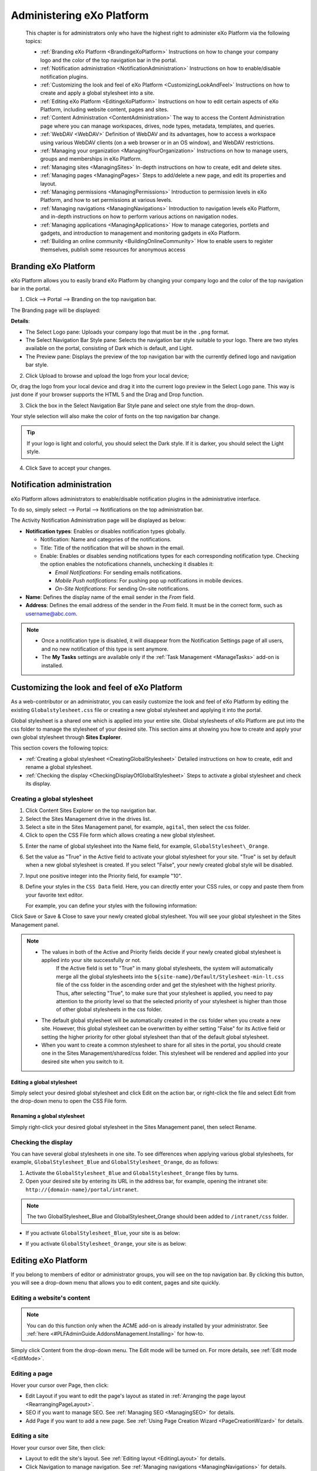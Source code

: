 .. _Administration:


############################
Administering eXo Platform
############################

    This chapter is for administrators only who have the highest right
    to administer eXo Platform via the following topics:

    -  :ref:`Branding eXo Platform <BrandingeXoPlatform>`
       Instructions on how to change your company logo and the color of
       the top navigation bar in the portal.

    -  :ref:`Notification administration <NotificationAdministration>`
       Instructions on how to enable/disable notification plugins.

    -  :ref:`Customizing the look and feel of eXo Platform <CustomizingLookAndFeel>`
       Instructions on how to create and apply a global stylesheet into
       a site.

    -  :ref:`Editing eXo Platform <EditingeXoPlatform>`
       Instructions on how to edit certain aspects of eXo Platform, including
       website content, pages and sites.

    -  :ref:`Content Administration <ContentAdministration>`
       The way to access the Content Administration page where you can
       manage workspaces, drives, node types, metadata, templates, and
       queries.

    -  :ref:`WebDAV <WebDAV>`
       Definition of WebDAV and its advantages, how to access a
       workspace using various WebDAV clients (on a web browser or in an
       OS window), and WebDAV restrictions.

    -  :ref:`Managing your organization <ManagingYourOrganization>`
       Instructions on how to manage users, groups and memberships in
       eXo Platform.

    -  :ref:`Managing sites <ManagingSites>`
       In-depth instructions on how to create, edit and delete sites.

    -  :ref:`Managing pages <ManagingPages>`
       Steps to add/delete a new page, and edit its properties and
       layout.

    -  :ref:`Managing permissions <ManagingPermissions>`
       Introduction to permission levels in eXo Platform, and how to set
       permissions at various levels.

    -  :ref:`Managing navigations <ManagingNavigations>`
       Introduction to navigation levels eXo Platform, and in-depth
       instructions on how to perform various actions on navigation
       nodes.

    -  :ref:`Managing applications <ManagingApplications>`
       How to manage categories, portlets and gadgets, and introduction
       to management and monitoring gadgets in eXo Platform.

    -  :ref:`Building an online community <BuildingOnlineCommunity>`
       How to enable users to register themselves, publish some
       resources for anonymous access

.. _BrandingeXoPlatform:

======================
Branding eXo Platform
======================

eXo Platform allows you to easily brand eXo Platform by changing your company logo
and the color of the top navigation bar in the portal.

1. Click |image0| --> Portal --> Branding on the top navigation bar.

The Branding page will be displayed:

|image1|

**Details**:

-  The Select Logo pane: Uploads your company logo that must be in the
   ``.png`` format.

-  The Select Navigation Bar Style pane: Selects the navigation bar
   style suitable to your logo. There are two styles available on the
   portal, consisting of Dark which is default, and Light.

-  The Preview pane: Displays the preview of the top navigation bar with
   the currently defined logo and navigation bar style.

2. Click Upload to browse and upload the logo from your local device;

Or, drag the logo from your local device and drag it into the current
logo preview in the Select Logo pane. This way is just done if your
browser supports the HTML 5 and the Drag and Drop function.

|image2|

3. Click the box in the Select Navigation Bar Style pane and select one
   style from the drop-down.

Your style selection will also make the color of fonts on the top
navigation bar change.

.. tip:: If your logo is light and colorful, you should select the Dark style. If it is darker, you should select the Light style.

4. Click Save to accept your changes.

.. _NotificationAdministration:

===========================
Notification administration
===========================

eXo Platform allows administrators to enable/disable notification 
plugins in the administrative interface.

To do so, simply select |image3| --> Portal --> Notifications on the top
administration bar.

The Activity Notification Administration page will be displayed as
below:

|image4|

-  **Notification types**: Enables or disables notification types 
   globally.

   -  Notification: Name and categories of the notifications.

   -  Title: Title of the notification that will be shown in the email.

   -  Enable: Enables or disables sending notifications types for
      each corresponding notification type. Checking the option enables 
      the notofications channels, unchecking it disables it:
      
      - *Email Notifications*: For sending emails notifications.
      
      - *Mobile Push notifications*: For pushing pop up notifications in
        mobile devices.
        
      - *On-Site Notifications*: For sending On-site notifications.  

-  **Name**: Defines the display name of the email sender in the 
   *From* field.

-  **Address**: Defines the email address of the sender in the *From*
   field. It must be in the correct form, such as username@abc.com.

.. note::	 -  Once a notification type is disabled, it will disappear from the Notification Settings page of all users, and no new notification of this type is sent anymore.
			 -  The **My Tasks** settings are available only if the :ref:`Task Management <ManageTasks>` add-on is  installed.

.. _CustomizingLookAndFeel:

==============================================
Customizing the look and feel of eXo Platform
==============================================

As a web-contributor or an administrator, you can easily customize the
look and feel of eXo Platform by editing the existing
``Globalstylesheet.css`` file or creating a new global stylesheet and
applying it into the portal.

Global stylesheet is a shared one which is applied into your entire
site. Global stylesheets of eXo Platform are put into the css folder to
manage the stylesheet of your desired site. This section aims at showing
you how to create and apply your own global stylesheet through **Sites
Explorer**.

This section covers the following topics:

-  :ref:`Creating a global stylesheet <CreatingGlobalStylesheet>`
   Detailed instructions on how to create, edit and rename a global
   stylesheet.

-  :ref:`Checking the display <CheckingDisplayOfGlobalStylesheet>`
   Steps to activate a global stylesheet and check its display.

.. _CreatingGlobalStylesheet:

Creating a global stylesheet
~~~~~~~~~~~~~~~~~~~~~~~~~~~~~

1. Click |image5| Content Sites Explorer on the top navigation bar.

2. Select the Sites Management drive in the drives list.

3. Select a site in the Sites Management panel, for example, ``agital``, 
   then select the css folder.

4. Click |image6| to open the CSS File form which allows creating a new
   global stylesheet.

|image7|

5. Enter the name of global stylesheet into the Name field, for example,
   ``GlobalStylesheet\_Orange``.

6. Set the value as "True" in the Active field to activate your global
   stylesheet for your site. "True" is set by default when a new global
   stylesheet is created. If you select "False", your newly created 
   global style will be disabled.

7. Input one positive integer into the Priority field, for example "10".

8. Define your styles in the ``CSS Data`` field. Here, you can directly
   enter your CSS rules, or copy and paste them from your favorite text
   editor.

   For example, you can define your styles with the following 
   information:

|image8|

Click Save or Save & Close to save your newly created global stylesheet.
You will see your global stylesheet in the Sites Management panel.

|image9|

.. note:: -  The values in both of the Active and Priority fields decide if your newly created global stylesheet is applied into your site successfully or not. 
			 If the Active field is set to "True" in many global stylesheets, the system will automatically merge all the global stylesheets into the ``${site-name}/Default/Stylesheet-min-lt.css`` file of the css folder in the ascending order and get the stylesheet with the highest priority. 
			 Thus, after selecting "True", to make sure that your stylesheet is applied, you need to pay attention to the priority level so that the selected priority of your stylesheet is higher than those of other global stylesheets in the css folder.

		  -  The default global stylesheet will be automatically created in the css folder when you create a new site. 
		     However, this global stylesheet can be overwritten by either setting "False" for its Active field or setting the higher priority for other global stylesheet than that of the default global stylesheet.

		  -  When you want to create a common stylesheet to share for all sites in the portal, you should create one in the 
		     Sites Management/shared/css folder. This stylesheet will be rendered and applied into your desired site when you switch to it.

.. _EditGlobalStylesheet:

Editing a global stylesheet
----------------------------

Simply select your desired global stylesheet and click Edit on the
action bar, or right-click the file and select Edit from the drop-down
menu to open the CSS File form.

.. _RenameGlobalStylesheet:

Renaming a global stylesheet
-------------------------------

Simply right-click your desired global stylesheet in the Sites
Management panel, then select Rename.

.. _CheckingDisplayOfGlobalStylesheet:

Checking the display
~~~~~~~~~~~~~~~~~~~~~

You can have several global stylesheets in one site. To see differences
when applying various global stylesheets, for example,
``GlobalStylesheet_Blue`` and ``GlobalStylesheet_Orange``, do as
follows:

1. Activate the ``GlobalStylesheet_Blue`` and ``GlobalStylesheet_Orange``
   files by turns.

2. Open your desired site by entering its URL in the address bar, for
   example, opening the intranet site: ``http://{domain-name}/portal/intranet``.

.. note:: The two GlobalStylesheet\_Blue and GlobalStylesheet\_Orange should been added to ``/intranet/css`` folder.


-  If you activate ``GlobalStylesheet_Blue``, your site is as below:

   |image10|

-  If you activate ``GlobalStylesheet_Orange``, your site is as below:

   |image11|

.. _EditingeXoPlatform:

=====================
Editing eXo Platform
=====================

If you belong to members of editor or administrator groups, you will see
|image12| on the top navigation bar. By clicking this button, you will
see a drop-down menu that allows you to edit content, pages and site
quickly.

|image13|

.. _EditWebsiteContent:

Editing a website's content
~~~~~~~~~~~~~~~~~~~~~~~~~~~~

.. note:: You can do this function only when the ACME add-on is already installed by your administrator. See :ref:`here <#PLFAdminGuide.AddonsManagement.Installing>` for how-to.

Simply click Content from the drop-down menu. The Edit mode will be
turned on. For more details, see :ref:`Edit mode <EditMode>`.

.. _EditingPage:

Editing a page
~~~~~~~~~~~~~~~

Hover your cursor over Page, then click:

-  Edit Layout if you want to edit the page's layout as stated in
   :ref:`Arranging the page layout <RearrangingPageLayout>`.

-  SEO if you want to manage SEO. See :ref:`Managing SEO <ManagingSEO>`
   for details.

-  Add Page if you want to add a new page. See :ref:`Using Page Creation Wizard <PageCreationWizard>`
   for details.

.. _EditingSite:

Editing a site
~~~~~~~~~~~~~~

Hover your cursor over Site, then click:

-  Layout to edit the site's layout. See :ref:`Editing layout <EditingLayout>`
   for details.

-  Click Navigation to manage navigation. See :ref:`Managing navigations <ManagingNavigations>`
   for details.

-  Click Add Site to add a new site. See :ref:`Creating a new site <CreatingNewSite>`
   for details.

.. _ContentAdministration:

======================
Content Administration
======================

This section covers the following topics:

-  :ref:`Working with Templates <WorkingWithTemplates>`
   Instructions on how to view, edit and delete the predefined templates
   or add a new template.

-  :ref:`Working with Explorer <WorkingWithExplorer>`
   Instructions on how to manage drives, views, and tags.

-  :ref:`Working with Repository <WorkingWithRepository>`
   Instructions on how to manage namespaces, node types and locks.

-  :ref:`Working with Advanced configuration <WorkingWithAdvancedConfiguration>`
   Instructions on how to manage with categories, queries, scripts, and
   actions.

Only administrators and web contributors can access the Content
Administration page to manage all workspaces, drives, node types,
metadata, templates, queries, and more.

To access the **Content Administration** page, click |image14| on the 
top navigation bar, then select ContentContent Administration from the
drop-down menu.

The Content Administration page will appear.

|image15|

From this page, you can access:

-  **Templates** |image16|: Manage templates of documents, CLV and
   metadata.

-  **Explorer** |image17|: Manage views, drives and tags.

-  **Repository** |image18|: Manage namespaces, node types and locks.

-  **Advanced** |image19|: Manage categories, queries, scripts and
   actions.

.. _WorkingWithTemplates:

Working with Templates
~~~~~~~~~~~~~~~~~~~~~~~

When creating content in eXo Platform, you must set its properties. 
Thus, each content needs to have a form to enter data for its properties
(called the **Dialog** template), and display the existing values
(called the **View** template). In the templates management, you are
able to view, edit and delete the predefined templates or to add a new
template.

From the Manage ECM Main Functions panel, select Templates.

|image20|

eXo Platform provides 3 available template types, including:

- :ref:`Documents <WorkingWithTemplates.DocumentTemplates>`: Manages 
  view, dialog and CSS templates of document types.

- :ref:`List <WorkingWithTemplates.ListTemplates>`: Manages Content List
   Viewer templates.

- :ref:`Metadata <WorkingWithTemplates.MetadataTemplates>`: Manages view
   and dialog templates of metadata node types.

.. _WorkingWithTemplates.DocumentTemplates:

Document templates
-------------------

In Templates, select Documents to open the Documents panel.

|image21|

The Documents templates are categorized into 3 sub-tabs that makes ease
for management. You can use default templates provided by PRODUCT in
each sub-type or define a new template.

-  The Documents tab includes **Contact Us**, **Product**, **Accessible
   Media**, **Announcement**, **CSS File**, **HTML File**, **Javascript
   File**, **Web Link**, **Illustrated Web Content**, **Web Content**,
   **File**, **Accessible Breadcrumb**, **Accessible Navigation**, and
   **Accessible Site Search Box**.

-  The Actions tab includes **Add Metadata Action**, **Automatic
   Versioning**, **Enable Versioning**, **Populate to Menu**, and **Add
   Category Action**.

-  The Others tab includes **Comments**, **Votes**, and **File
   Content**.

.. note:: -  **Contact Us** and **Product** are for the ACME site, so these templates only appear when the ACME site is enabled.
		  -  **Accessible Breadcrumb**, **Accessible Navigation** and  **Accessible Site Search Box** are for the WAI site, so these templates only appear when the WAI site is enabled.
		  -  **Populate to Menu** only appears in the list of Action templates when the ACME site is enabled.

Editing/Deleting a Document template
``````````````````````````````````````

**Editing a Document template**

1. Select the template type tab (Documents, Actions or Others).

2. Click |image22| corresponding to your desired template in the Action
   column.

The View & Edit Template form appears.

|image23|

3. Make changes on the values of each tab, including:

-  In the Template tab, you can edit the label of the template. The is
   Document Template checkbox is selected by default when you select the
   Documents tab. However, this checkbox is disabled by default when you
   select the Actions or Others tab.

-  In the Dialog tab, you can add a dialog, edit or delete an existing
   dialog. Besides, you can set permission to use the dialog form for a
   specific group and membership. Setting the \* membership will allow
   all users of the group to have this permission. For more details, see
   `Dialogs <../../../reference/html/PLFRefGuide.PLFDevelopment.TemplateConfiguration.Content.ContentTypes.Dialogs.html>`__.

-  In the View tab, you can add a view, edit or delete an existing view.
   Besides, you can set permission to view the template for a specific
   group and membership. Setting the \* membership will allow all users
   of the group to have this permission. For more details, see
   `Views <../../../reference/html/PLFRefGuide.PLFDevelopment.TemplateConfiguration.Content.ContentTypes.View.html>`__.

-  In the CSS tab, you can add a new stylesheet, edit or delete an
   existing stylesheet.

.. note:: -  You cannot delete the default dialog/view.
		  -  You cannot change the dialog/view/CSS name.
		  -  If you click Enable Versioning or Versioning activated checkbox, the edited dialog/view/CSS automatically increments one version after you have clicked **Save**. It is displayed at the Version column.
		  -  After the dialog/view/CSS has been enabled versioning, you will see the Versions field and the Restore button at the bottom of the form. You can use Restore to roll back to a selected version.

**Deleting a Document template**

Simply click |image24| corresponding to the template you want to remove,
then select **OK** in the confirmation message.

Adding a new document template
```````````````````````````````

1. Select the template type tab (Documents, Actions or Others).

2. Click Add Template at the bottom to open the Template Form window.

|image25|

.. note:: The is Document Template checkbox is selected by default when you select the Documents tab. However, this checkbox is disabled by default when you select the Actions or Others tab.

3. Select the template type from the Name drop-down menu.

4. Specify a name for the template in the Label field.

5. Click |image26| next to the Permission field to open the Select
   Permission dialog.

6. Optionally, select the Dialog tab, View, and/or CSS and enter the 
   value in the input-text box.

7. Click Save to create the template.

.. _WorkingWithTemplates.ListTemplates:

List templates
---------------

In Templates, select List to open the List panel. There are 3 types of
List (also called CLV) templates: Content, Navigation and Paginator.

|image27|

Editing/Deleting a List template
`````````````````````````````````

**Editing a List template**

1. Click |image28| corresponding to your desired template in the Action
   column.

The Edit List Template form appears.

|image29|

2. Make any changes on fields: Content, Name, or change the template 
   type from the Template Type drop-down menu.

.. note:: You cannot change the Template Name field.

**Deleting a List template**

Simply click |image30| corresponding to the template you want to remove,
then select **OK** in the confirmation message.

Adding a new List template
```````````````````````````

1. Click Add Template at the bottom to open the Add List Template window.

|image31|

2. Add values to the Content, Name, Template Name fields and select the
   template type from the Template Type drop-down menu.

.. note:: After creating your new List template, you cannot edit the Template Name field.

3. Click Save to finish adding your new list template, or Reset to clear
   your entered values.

.. _WorkingWithTemplates.MetadataTemplates:

Metadata templates
-------------------

Metadata are information which describes, or supplements the central
data. When data are provided to end-users, the metadata allow users to
understand about information in details.

In Templates, select Metadata to open the Metadata panel.

|image32|

**Viewing a Metadata template**

Simply click |image33| corresponding to the metadata you want to view.

The Metadata Information form will open.

|image34|

**Editing a Metadata template**

1. Click |image35| corresponding to your desired template in the Action
   column.

The Edit Metadata's Template form appears.

|image36|

2. Change the required properties of the metadata.

.. note:: You cannot edit the metadata name.

3. Click Apply to save all metadata changes.

**Deleting a Metadata template**

Simply click |image37| corresponding to the template you want to remove,
then select **OK** in the confirmation message.
   
   
.. _WorkingWithExplorer:

Working with Explorer
~~~~~~~~~~~~~~~~~~~~~~

From the Manage ECM Main Functions panel, select Explorer.

|image38|

Here you can manage:

- :ref:`Views <WorkingWithExplorer.Views>`

- :ref:`Drives <WorkingWithExplorer.Drives>`

- :ref:`Tags <WorkingWithExplorer.Tags>`



.. _WorkingWithExplorer.Views:

Views
------

eXo Platform provides various drives for you to store and manage your content
efficiently. Each drive has some views that enable you to view data in
the drive in a particular way. Each view has some action tabs and each
action tab contains some functions.

eXo Platform supports you some ways to view nodes in a specific folder and
show actions of corresponding tab on the Action bar.

The number of view types depends on which drive you are browsing. In
Explorer, select Views to open the Views panel.

|image54|

.. _ViewsIneXo:

Views in eXo Platform
``````````````````````

All eXo Platform views are in the Views tab. Here, you can view, edit,
delete, and add new views.

**Admin**

|image55|

**Icons**

|image56|

**List**

|image57|

**Categories**

|image58|

**Web**

|image59|

To learn about differences between these views, see the following table:

+------------+--------------------------------+------------+----------------------+
| View names | Default actions                | Default    | Default permissions  |
|            |                                | templates  |                      |
+============+================================+============+======================+
| **Admin**  | Add Folder, Edit Document,     | List       | ``*:/platform/admini |
|            | View Permissions, Manage       |            | strators``           |
|            | Actions, Manage Auditing,      |            |                      |
|            | Manage Relations, Show JCR     |            |                      |
|            | Structure, Upload, View        |            |                      |
|            | Metadata, View Properties      |            |                      |
+------------+--------------------------------+------------+----------------------+
| **Icons**  | Add Folder, Edit Document,     | Thumbnails | ``*:/platform/users` |
|            | Manage Versions, Tag Document, |            | `                    |
|            | Upload, View Metadata, View    |            |                      |
|            | Permissions, Vote, Comment,    |            |                      |
|            | Watch Document, Overload       |            |                      |
|            | Thumbnail                      |            |                      |
+------------+--------------------------------+------------+----------------------+
| **List**   | Add Folder, Edit Document,     | List       | ``*:/platform/users` |
|            | Manage Versions, View          |            | `                    |
|            | Permissions, Tag Document,     |            |                      |
|            | Upload, View Metadata, Vote,   |            |                      |
|            | Comment, Watch Document        |            |                      |
+------------+--------------------------------+------------+----------------------+
| **Categori | Add Category, Add Document,    | Content    | ``*:/platform/web-co |
| es**       | Edit Document, View            |            | ntributors``         |
|            | Permissions, Manage            |            |                      |
|            | Categories, Manage             |            |                      |
|            | Publication, Approve Content,  |            |                      |
|            | Publish, Request Approval,     |            |                      |
|            | Upload, Tag Document, Vote,    |            |                      |
|            | Comment, Watch Document        |            |                      |
+------------+--------------------------------+------------+----------------------+
| **Web**    | Add Category, Add Document,    | Content    | ``*:/platform/web-co |
|            | Add Folder, Edit Document,     |            | ntributors``         |
|            | Manage Categories, Manage      |            |                      |
|            | Publication, Approve Content,  |            |                      |
|            | Publish, Request Approval,     |            |                      |
|            | Upload, View Permissions Tag   |            |                      |
|            | Document, Vote, Comment, Watch |            |                      |
|            | Document, Add Translation      |            |                      |
+------------+--------------------------------+------------+----------------------+

Viewing/Editing/Deleting a view
````````````````````````````````

**Viewing**

Simply click |image60| corresponding to your desired view in the Action
column.

The View form will open.

|image61|

.. _ViewsIneXoPlatform.AddingView:

**Editing a view**

1. Click |image62| in the Action column.

The Edit View form appears.

|image63|

2. Edit the view properties.

-  You cannot change the view name.

-  If you select the Enable Version checkbox, this view automatically
   increases to one version after you have clicked Save. It is displayed
   at the Base Version column in the Views tab. Moreover, the View tab
   in the Edit View form will have the Restore Version field which
   allows rolling back a given version.

   |image64|

.. _HidingExplorerPanelInSidebar:

-  By default, the Hide explorer panel in side bar checkbox is only
   selected for the **Admin** and **List** views. This means you can use
   the Explorer tree to browse content from the side bar in the
   **Icons**, **Categories**, and **Web** views by default. However, in
   the **Admin** and **List** views, you need to deselect these
   checkboxes first.

3. Optionally, select the Action tab to do the following actions on the
   tab.

-  i. Click |image65| to edit one existing tab. You can add or remove
   functions on the selected tab by selecting/deselecting the
   corresponding checkboxes. Note that you cannot change the tab name.

-  ii. Click |image66| to delete an existing tab.

-  iii. Click Add to add a new tab to the view.

4. Optionally, select the Permission tab to delete the existing 
   permissions or to add new permissions.

.. note:: Setting the \* membership for a group will allow all users of the group to use this view when :ref:`exploring documents <DocumentsInterface>`.

5. Click Save to apply all changes in the View tab.

**Adding/deleting an action in a view**

In the previous part :ref:`Views in eXo Platform <ViewsIneXo>`, we 
described different views in eXo Platform with their defaut actions.

It is possible to edit the action bar of a view by following these
steps:

1. Log in to eXo Platform as an administrator.

2. Go to Administration Content Content Administration.

|image67|

3. In **Manage ECM Main Functions** panel click on **Explorer** tab and 
   then click on Views item.

|image68|

4. In the right panel, click on edit button |image69| of the view you 
   want to change, List view for example.

5. In the **Edit form**, select **Action** tab then click on |image70|.

|image71|

6. A new popup appears, you can check to add or uncheck to delete 
   actions on the view.

|image72|

7. Click Save to apply actions check/uncheck then save in the 
   **Edit View** form.

**Deleting a view**

Click |image73| corresponding to the view you want to delete, then click
**OK** in the confirmation message.

.. note:: You cannot delete a view which is in use.

Adding a view
```````````````

1. Click Add View located at the bottom to open the Add View form.

|image74|

2. Specify the view name in the Name field that must be unique, and only
   contains standard alphanumeric characters. This field is required.

3. Select one template from the Template drop-down menu.

.. note:: Tick the Enable Version checkbox if you want to activate versioning for your view.

4. Select the Action tab, then click Add to create a functional tab on 
   this view. This step is required.

The Add/Edit Tab form appears.

|image75|

-  **i.** Enter the name for the tab in the Tab Name field.

-  **ii.** Tick checkboxes corresponding to the actions you want to add
   to the tab.

-  **iii.** Click Save to finish creating a tab.

   The newly created tab is displayed in the Tab column.

   |image76|

5. Select the Permission tab, then click Add to add permissions for the
   view. It is required.

6. Click Save to finish adding your view.

Explorer templates in eXo Platform
````````````````````````````````````

In the Views form, click the Explorer Templates tab to see a list of
Explorer templates. Currently, there are 3 Explorer templates which can
be used for views in eXo Platform, including: Content, List and 
Thumbnails.

|image77|

Here, you can edit information, delete or add a new Explorer template.

Editing/Deleting an Explorer template
```````````````````````````````````````

**Editing an Explorer template**

1. Click |image78| next to the template you want to edit.

2. Change the current template's properties.

.. note:: -  You cannot edit the template name.
		  -  If you tick the Enabled Version checkbox, this template will automatically increase to one version after you have clicked Save. Then, the Edit Explorer Template form has more the Select Version field.
		  -  If the template has at least two versions, the Edit Explorer Template form displays Restore at the form bottom that allows restoring to a selected version.

3. Click Save to accept all changes.

**Deleting an Explorer template**

Click |image79| corresponding to the template you want to delete, then
select **OK** in the confirmation message.

Adding an Explorer template
```````````````````````````````

1. Click Add to open the Add Explorer Template form.

|image80|

2. Input content of the template in the Content field.

3. Input a name for the template in the Name field.

4. Select a type for the template in the Template Type field.

5. Click Save to accept adding this new template.



.. _WorkingWithExplorer.Drives:

Drives
-------

Drive is a shortcut to a specific location in the content repository
that enables administrators to limit visibility of each workspace for
groups of users. It is also a simple way to hide the complexity of the
content storage by showing only the structure that is helpful for
business users.

Currently, eXo Platform presets 6 drive types. However, the number of drives
you can access depend on your user role. Also, these drives use the
various views. See the following table to make distinction between
drives:

+------------------+--------------+---------------------------+------------------+
| Drives           | Workspace    | Permissions               | Views            |
+==================+==============+===========================+==================+
| **Personal       | collaboratio | ``*:/platform/users``     | List, Icons,     |
| Documents**      | n            |                           | Admin            |
+------------------+--------------+---------------------------+------------------+
| **Collaboration* | collaboratio | ``*:/platform/administrat | Wed, Admin       |
| *                | n            | ors, *:/platform/web-cont |                  |
|                  |              | ributors``                |                  |
+------------------+--------------+---------------------------+------------------+
| **Groups**       | collaboratio | ``*:${groupId}``          | List, Icons      |
|                  | n            |                           |                  |
+------------------+--------------+---------------------------+------------------+
| **Managed        | collaboratio | ``*:/platform/administrat | Web              |
| Sites**          | n            | ors, *:/platform/web-cont |                  |
|                  |              | ributors``                |                  |
+------------------+--------------+---------------------------+------------------+
| **Powers**       | collaboratio | ``* :/platform/web-contri | Categories       |
|                  | n            | butors``                  |                  |
+------------------+--------------+---------------------------+------------------+
| **Trash**        | collaboratio | ``*:/platform/administrat | Admin            |
|                  | n            | ors``                     |                  |
+------------------+--------------+---------------------------+------------------+

In Explorer, select Drives.

|image39|

Here, you can do certain actions on the drives as follows:

- :ref:`Editing a drive <Drives.EditingDrive>`
   |image40|

- :ref:`Deleting a drive <Drives.DeletingDrive>`
   |image41|

- :ref:`Adding a new drive <Drives.AddingNewDrive>`
   |image42|

.. _Drives.EditingDrive:

Editing a drive
``````````````````


1. Click |image43| corresponding to your desired drive in the Action column.

The Edit Drive form appears.

|image44|

2. Edit the properties as required.

3. Click Save to commit your changes.


.. note:: The drive name cannot be edited in this form.

.. _Drives.DeletingDrive:

Deleting a drive
`````````````````

Simply click |image45| that corresponds to the drive you want to delete,
then select **OK** in the confirmation message.

.. _Drives.AddingNewDrive:

Adding a new drive
```````````````````

1. Click Add Drive at the bottom to open the Add Drive form.

|image46|

2. Input a name for the new drive in the Name field that is required.

3. Select a workspace for the drive from the drop-down menu by clicking 
   the Workspace entry.

|image47|

4. Select the home path for the drive by clicking |image48|.

5. Browse an icon for the workspace by clicking |image49|.

6. Select permissions for groups that have access rights to this drive 
   by clicking |image50|.

.. note:: Setting the \* membership for a group will allow all users of the group to access this drive (via DocumentsShow Drives), regardless of their membership role.

7. Select or deselect the various checkboxes to hide or show the drive
   elements respectively.

|image51|

8. Select the document type that will be created in this drive.

9. Limit the node types shown in the left tree by clicking |image52| 
   next to the Allowance nodetype on left tree field.

-  If you do not select the value for this field, this means all node
   types are shown in the left tree. The "empty" value is converted into
   **\*** once you have clicked Save.

-  If you define specific node types in this field, only these node
   types are shown in the left tree.

10. Select the Apply Views tab and select the view types you want to be
    available in the drive.

|image53|

11. Click Save to complete creating the new drive, or Refresh to clear 
    the form.
    

.. _WorkingWithExplorer.Tags:    
    
Tags
-----

The **Tagging** function enables you to manage tag styles.

In Explorer, select Tags to open the Tags panel:

|image81|

The style of tag which is applied depends on the number of documents
using the tag. For example, if one tag is used twice, its style will be
``font-size: 12px; font-weight: bold; color: #6b6b6b; font-family: verdana; text-decoration:none;``.

Editing/Deleting a tag style
`````````````````````````````

**Editing a tag**

The Tag Manager tab enables you to edit the existing tags.

1. Click |image82| corresponding to the tag name which you want to edit 
   in the Action column to edit the tag style configuration. The Edit 
   Tag Style Configuration form appears which is similar to that of 
   adding a tag style.

2. Change values in the fields, including Number of Occurrences and HTML
   Style, except Style Name.

3. Click Update to save new changes.

**Deleting a tag**

To delete one tag style, simply click |image83| in the Action column,
then select **OK** in the confirmation message.

Adding a tag style
````````````````````

1. Click Add Style at the bottom to open the Edit Tag Style 
   Configuration form.

|image84|

**In which:**

+--------------------+--------------------------------------------------------+
| Field              | Description                                            |
+====================+========================================================+
| **Style Name**     | The tag name which cannot be edited after you have     |
|                    | added.                                                 |
+--------------------+--------------------------------------------------------+
| **Number of        | The number of documents assigned to a tag.             |
| Occurrences**      |                                                        |
+--------------------+--------------------------------------------------------+
| **HTML Style**     | Includes font-size, font-weight, color, font-family,   |
|                    | and text-decoration.                                   |
+--------------------+--------------------------------------------------------+
| **Asterisk (\*)**  | Indicates the fields are mandatory.                    |
+--------------------+--------------------------------------------------------+

2. Input values in the fields: Style Name, Number of Occurrences, and 
   HTML Style.

3. Click Update to accept adding a new tag style.

.. note:: The format of valid range must be: a..b where 'a', 'b' are positive integers. You can use \* instead of 'b' to indicate it is unlimited. For example, 0..2 (means 0-2 documents assigned to a tag), 10..\* (means at least 10 documents assigned to a tag).
		  The HTML Style textbox cannot be empty. You can change values of font size, font weight, color, font family, and text decoration later.

.. _SettingPermissionsOnPublicTags:

Setting permissions on public tags
````````````````````````````````````

The Tag Permission Manager tab helps you set permissions regarding to
editing and deleting public tags.

|image85|

**Setting permission to tag management**

Here, you can click |image86| or |image87| or |image88| to add 
permissions to the users, memberships or anyone respectively. Then, 
click Add to add your selected permissions to the User or Group table.

.. note:: -  If you set the \* membership for a group, all users of the group will be able to manage tags, regardless of their membership role.

**Deleting a permission**

In the User or Group table, simply click |image89|, then select **OK** in
the confirmation message.


.. _WorkingWithRepository:

Working with Repository
~~~~~~~~~~~~~~~~~~~~~~~~~~

From the Manage ECM Main Functions panel, select Repository.

|image90|

Here you can manage:

-  :ref:`Namespaces <WorkingWithRepository.Namespaces>`

-  :ref:`Node types <WorkingWithRepository.NodeTypes>`

-  :ref:`Locks <WorkingWithRepository.Locks>`

.. _WorkingWithRepository.Namespaces:

Namespaces
------------

The namespace is a prefix in the node type name. It enables you to
create node types without fearing any conflict with existing node types.

In Repository, select Namespaces to open the Namespaces panel.

|image91|

**Registering a namespace**

1. Click Register at the bottom of the Namespaces form open the Register
   New Namespace form.

|image92|

2. Enter the value for the Namespace Prefix field that is required.

3. Enter the value for the URI field which must be unique and required.

.. note:: The namespace must not contain special characters, such as ``!,#,$,&,\*,(,)``.

.. _WorkingWithRepository.NodeTypes:

Node types
-----------

This function is used to control all node types in eXo Platform.

In Repository, select Node Types to open the Node Types panel.

|image93|

**Viewing node types**

1. Click |image94| corresponding to the node you want to view. The View 
   Node Type Information form will appear.

|image95|

2. Click Close at the bottom of the form to exit.

**Adding a node type**

1. Click Add at the bottom of the **Node Types** page to open the 
   Add/Edit Node Type Definitions form.

|image96|

2. Select a namespace for the node.

3. Enter a name in the Node Type Name field. This field is mandatory and
   its value must be unique.

.. note:: The name must not contain special characters, such as ``!,#,$,&,\*,(,)``.

4. Select a value for the Is Mixin Type field.

-  True: This node is Mixin type.

-  False: This node is not Mixin type.

5. Select a value for the Orderable Child Nodes field.

-  True: Child nodes are ordered.

-  False: Child nodes are not ordered.

6. Enter a value for the Primary Item Name field.

7. Enter a value for the Super Types field. Clicking |image97| will 
   direct you to the Super Types tab for you to search for available 
   super types.

   -  Property Definitions: Lists all definition names of the Property 
      tab.

   -  Child Node Definitions: Lists all definition names of the Child Node
      tab.

8. Click Save to accept adding a new node type, or Save as Draft to save
   this node type as draft.

**Importing node types**

1. Click Import at the bottom of the **Node Types** page to open the 
   Import Node Type From XML File form.

|image98|

2. Click Select File to upload a file.

.. note:: You must upload an XML or ZIP file. This file is in the node type's format.

3. Click the Upload button.

.. note:: If you want to upload another file, click |image99| to delete the file which has just been uploaded, then upload other files.

4. Tick the checkboxes corresponding to the nodes that you want to 
   import.

5. Click Import to complete importing a node type.

**Exporting node types**

1. Click Export at the bottom of the **Node Types** page to open the 
   Export Node Types form.

|image100|

2. Click Uncheck all if you do not want to export all node types. After
   clicking Uncheck all, this button becomes the Check all button.

3. Select nodes that you want to export by ticking the corresponding
   checkboxes.

4. Click Export in this form.

5. Select the location in your device to save the exported node.

.. note:: You must select at least 1 node type to be exported. If you do not want to export the node, click Cancel to quit this pop-up.


.. _WorkingWithRepository.Locks:

Locks
------

In Repository, select Locks to open the Locks panel. The locked nodes
will be listed in the right panel.

|image101|

**Unlocking a node**

Simply click |image102| corresponding to nodes which need to be unlocked
in the Locked Node tab. The unlocked nodes will disappear from the
locked nodes list.

**Managing locks**

Administrators can manage and add the unlock permission for another
group and users in the Manage Lock tab.

Select the group on the Select Group panel and the corresponding
membership on the Select Membership panel. The selected group will be
listed in the Groups Or Users column.

-  Click |image103| corresponding to the group which you want to remove
   from the "Unlock" permission list, except the
   ``*:/platform/administrator`` group.

.. note:: If you set the \* membership for a group, all users of the group will be able to manage locks, regardless of their membership role.


.. _WorkingWithAdvancedConfiguration:

Working with Advanced configuration
~~~~~~~~~~~~~~~~~~~~~~~~~~~~~~~~~~~~

From the Manage ECM Main Functions panel, select Advanced.

|image104|

Here you can manage:

-  :ref:`Categories <WorkingWithAdvancedConfiguration.Categories>`

-  :ref:`Queries <WorkingWithAdvancedConfiguration.Queries>`

-  :ref:`Scripts <WorkingWithAdvancedConfiguration.Scripts>`

-  :ref:`Actions <WorkingWithAdvancedConfiguration.Actions>`


.. _WorkingWithAdvancedConfiguration.Categories:

Categories
-----------

A category can be understood as a classification practice and science.
It is used to sort documents, aiming at facilitating searches. The
category management includes adding, editing and deleting a category
tree.

In Advanced, select Categories. You will be directed to the
**Categories** panel as below:

|image105|

Here, you can do the following actions:

-  :ref:`Editing a category tree <Categories.EditingCategoryTree>`
   |image106|

-  :ref:`Deleting a category tree <Categories.DeletingCategoryTree>`
   |image107|

-  :ref:`Adding a category tree <Categories.AddingCategoryTree>`
   |image108|
   
.. _Categories.EditingCategoryTree:   

Editing/Deleting a category tree
`````````````````````````````````

**Editing a category tree**

1. Click |image109| in the Action column to open the Edit Category Tree 
   form.

|image110|

2. Click |image111| in the Add column to add more category trees. The 
   mini Edit Category Tree form will appear.

|image112|

3. Enter a category name in the Category Name field which is required.

.. note:: The category name must not contain more than 150 characters.

4. Click Save to save the category name.

5. Click Previous to return to the previous steps.

6. Click Save to save all changes, or Previous or Next if you want to 
   edit more.

.. _Categories.DeletingCategoryTree:

**Deleting a category tree**

Simply click |image113| in the Action column, then select **OK** in the
confirmation message.

.. _Categories.AddingCategoryTree:

Adding a category tree
````````````````````````

1. Click Add Category Tree to open the Add Category Tree form.

|image114|

2. Enter the category tree name in the Name field which is required.

3. Select the workspace you want to work with.

4. Select the home path by clicking |image115|. The Select Home Path 
   form will appear.

|image116|

-  Click |image117| next to Root Path if you want to select the root path
   or;

-  Click the arrow icon to go to the up level path and click the plus
   sign to expand the folder in the left pane.

   Click |image118| corresponding to the path that you want to select as
   a home path.

5. Click Next to select permissions for the category tree.

|image119|

-  **i.** Click |image120| or |image121| or |image122| to set 
   permissions for user, membership or everyone respectively. Your 
   selected user or membership will be displayed in the User or Group 
   column.

.. note:: When ticking any permissions above (Read, Add Node or Remove), if you set the \* membership for a group, this permission will be granted to all users of the group, regardless of their membership role.

-  **ii.** Check the right options for the selected user to membership:

.. note:: Ticking only Add Node Right or Remove Right means that Read Right is selected automatically.

6. Click Save to save all values, or Reset to change values that have 
   just been set. After clicking Save, click Next to go to the next step.

|image123|

7. Enter the name for an action of the category tree in the Name field
   which is required.

8. Select values for Lifecycle, Node Types, Target Workspace, Target Path,
   Affected Node Types which are required.

9. Click Save to commit all values.

.. note:: -  Do not input some special characters into the Name field, such as: ``!,#,$,&,\*,(,)``.

		  -  Do not add a category which has the same name and level with existing taxonomies in a node.


.. _WorkingWithAdvancedConfiguration.Queries:

Queries
---------

In Advanced, select Queries. You will be directed to the **Queries**
panel as below:

|image124|

Here, you can do certain actions on the queries as follows:

-  :ref:`Editing a query <Queries.EditingQuery>` |image125|

-  :ref:`Deleting a query <Queries.DeletingQuery>` |image126|

-  :ref:`Adding a new query <Queries.AddingNewQuery>` |image127|

.. _Queries.EditingQuery:

Editing a query
`````````````````

1. Click |image128| in the Action column to open the Edit Query form.

|image129|

2. Edit the properties of the selected query.

.. note:: In the *Permissions* field, if you set the \* membership for a group, all users of the group will be able to access this saved query, regardless of their membership role.

3 .Click Save to accept all changes.

.. _Queries.DeletingQuery:

Deleting a query
``````````````````

Simply click |image130| in the Action column, then select **OK** in the
confirmation message.

Adding a new query
`````````````````````

1. Click Add Query to open the Add Query form.

|image131|

2. Enter a query name into the Query Name field that is required.

3. Select the query type from the Query Type drop-down menu.

-  xPath (XML Path Language) is a language for selecting nodes. For
   example, ``/jcr:root/Documents/Live``.

-  SQL (Structured Query Language) is a database computer language.

4. Enter the statement for the query that must be unique.

5. Check or uncheck the Enable Cache Results option. If you tick this
   checkbox, for the first time you use this query to search, the result
   will be cached. For the second time you search using this query, it 
   will show the cached results. After 10 minutes, the cache will be 
   removed.

   For example, you have the **Test** query with the **//element (\*,
   nt:file)**. In Sites Explorer, you have a ``nt:file`` document named
   ``File1``. When you execute the query ``Test``, only the ``File1``
   document is shown. After that, create a ``nt:file`` document named
   ``File2`` and execute the query ``Test``, only the ``File1`` document 
   is listed. After 45 minutes, the cache will be removed. When you 
   execute the query ``Test``, ``File1`` and ``File2`` will be listed.

6. Select permissions for a group that can use this query by clicking
   |image132|.

.. note:: In the *Permissions* field, if you set the \* membership for a group, all users of the group will be able to access this saved query, regardless of their membership role.

7. Click Save to finish adding a new query.


.. _WorkingWithAdvancedConfiguration.Scripts:

Scripts
--------

In Advanced, select Scripts. You will be directed to the **Scripts**
panel as below:

|image133|

The Scripts panel has 3 tabs:

-  Actions which is for action scripts.

-  Interceptors which is for dialog interceptors.

-  Widgets which is for widget scripts.

Here, you can do certain actions on the scripts as follows:

-  :ref:`Editing a script <Scripts.EditingScript>` |image134|

-  :ref:`Deleting a script <Scripts.DeletingScript>` |image135|

-  :ref:`Adding a new script <Scripts.AddingNewScript>` |image136|

.. _Scripts.EditingScript:

Editing a script
`````````````````

**Editing a script**

1. Click |image137| in the Action column to open the Add/Edit Script 
   form.

|image138|

2. Edit the properties in this form.

3. Click Save to save all changes.

.. _Scripts.DeletingScript:

Deleting a script
``````````````````

Simply click |image139| in the Action column, then click **OK** in the
confirmation message.

.. _Scripts.AddingNewScript:

Adding a new script
````````````````````

1. Click Add Script to open the Add/Edit Script form.

2. Enter values for the Content, Name and Script fields.

.. note:: The value for the Script field must be unique and not contain special characters, such as ``!,#,$,&,\*,(,)``.

3. Click Save to accept adding your new script.

.. _WorkingWithAdvancedConfiguration.Actions:

Actions
--------

This function allows you to manage all action nodes in eXo Platform. In
Advanced, select Actions to open the **Actions** panel.

|image140|

Here, you can do certain actions as follows:

-  :ref:`Editing an action <Actions.EditingAction>` |image141|

-  :ref:`Deleting an action <Actions.DeletingAction>` |image142|

-  :ref:`Adding an action type <Actions.AddingActionType>` |image143|

Editing an action
```````````````````

1. Click |image144| in the Action column to open the Add Action Type 
   form.

2. Edit the properties in this form.

3. Click Save to save all changes.

Deleting an action
```````````````````

Simply click |image145| in the Action column, then select **OK** in the
confirmation message.

Adding an action type
``````````````````````

1. Click Add Action Type to open the Add Action Type form.

|image146|

2. Input a name for the action.

3. Select the script type.

4. Enter the value for the Variables field.

-  Click |image147| to add more values for the action.

-  Click |image148| to delete one value.

5. Click Save to accept adding a new action type.

.. _WebDAV:

======
WebDAV
======

WebDAV enables you to use the third party tools to communicate with
hierarchical content servers via HTTP. It is possible to add and remove
documents or a set of documents from a path on the server.

.. note:: If you add some documents (by uploading) via WebDAV, you should check carefully its version history. See :ref:`Document Versioning <via-webdav>` for more details.

**What is WebDAV?**

**WebDAV** is an abbreviation of **Web-based Distributed Authoring** and
**Versioning**. It is used to publish and manage files and directories
on a remote server. It also enables users to perform these functions on
a website.

WebDAV provides the following features:

*Locking*
    This feature prevents two or more collaborators from overwriting
    shared content.

*Site Manipulation*
    WebDAV supports the "copy" and "move" actions and the creation of
    *collections* (file system directories).

*Name Space Management*
    This function enables copying and moving webpages within a server's
    namespace.

**Why uses WebDAV?**

With WebDAV, you can manage content efficiently with the following
actions:

-  Copying/pasting content on your device and have those changes
   reflected in a host-based site.

-  Manipulating actions on a content easily, quickly and flexibly
   without accessing it directly via web browsers. Content can be
   accessed from anywhere and is stored in local directories.

-  Easily and quickly uploading content to eXo Platform simply by copying it
   into the appropriate directory.
   
.. _ConnectToWebDav:   

Connecting to WebDAV
~~~~~~~~~~~~~~~~~~~~~~

In eXo Platform, there are 2 modes of WebDAV:

-  **Public**: Login is not required, and users can view all the public
   items. The URL to access will be:
   `http://mycompany.com:port/rest/jcr/{RepositoryName}/{WorkspaceName}/{Path} <http://mycompany.com:port/rest/jcr/{RepositoryName}/{WorkspaceName}/{Path}>`__
   or
   `dav://mycompany.com:port/rest/jcr/{RepositoryName}/{WorkspaceName}/{Path} <dav://mycompany.com:port/rest/jcr/{RepositoryName}/{WorkspaceName}/{Path}>`__.

-  **Private**: Login is required, and users can view all the items
   which they had access right. The URL to access will be:
   `http://mycompany.com:port/rest/private/jcr/{RepositoryName}/{WorkspaceName}/{Path} <http://mycompany.com:port/rest/private/jcr/{RepositoryName}/{WorkspaceName}/{Path}>`__
   or
   `dav://mycompany.com:port/rest/private/jcr/{RepositoryName}/{WorkspaceName}/{Path} <dav://mycompany.com:port/rest/private/jcr/{RepositoryName}/{WorkspaceName}/{Path}>`__.

In which:

-  **mycompany.com:port**: The URL of your site.

-  **RepositoryName**: The repository name.

-  **WorkspaceName**: The workspace name.

-  **path**: The path of the content.

The access to your workspace via various WebDAV clients is not the same.
This part will give instructions about using WebDAV over a web browser
and common WebDAV clients. It is assumed that you want to access the
Wiki Home of the "Support Team" space, do as follows:

**Over a web browser:**

Simply enter
`http://mycompany.com:port/rest/private/jcr/repository/collaboration/Groups/spaces/support\_team/ApplicationData/eXoWiki/WikiHome <http://mycompany.com:port/rest/private/jcr/repository/collaboration/Groups/spaces/support_team/ApplicationData/eXoWiki/WikiHome>`__
into the address bar of your browser. The selected content will be shown
in WebDAV as below:

|image149|

**Nautilus (Linux):**

1. Open Nautilus - the file manager (GNOME Files), then open the address
   bar (by using the hot key: Ctrl + L).

2. Enter
   ``dav://mycompany.com:8080/rest/private/jcr/repository/collaboration/Groups/spaces/support_team/ApplicationData/eXoWiki/WikiHome``
   into the address bar.

3. Enter your username and password in the login form.

|image150|

4. Click **Connect**. You will be redirected to the Wiki Home window as
   below:

|image151|

**Windows Explorer (Windows 7):**

1. Open the Computer window, then click **Map network drive**.

|image152|

2. Select any available letter for the drive in the Drive list.

3. Enter
   ``http://mycompany.com:8080/rest/private/jcr/repository/collaboration/Groups/spaces/support_team/ApplicationData/eXoWiki/WikiHome``
   into the **Folder** field.

|image153|

Select the Reconnect at logon checkbox to connect every time you log
onto your computer.

4. Click **Finish**, then enter your username and password into the
   **Windows Security** pop-up, and click **OK** to connect. You will be
   redirected to the Wiki Home window.

.. note:: If you still do not connect successfully, check if you have followed instructions in :ref:`WebDAV restrictions <WebDAV.Restrictions>`.

**Windows Explorer (Windows 8):**

The procedure to set up a web folder by "mapping a network drive"
through My Computer in Windows 8 is quite similar to that in Windows 7.
Note that you need to point to the down pointer at the upper-right
corner of the Computer windows to show **Map network drive**.

.. note:: If you still do not connect successfully, check if you have followed instructions in :ref:`WebDAV restrictions <WebDAV.Restrictions>`.

**Windows Explorer (Windows XP):**

1. Navigate to the **My Network Places**.

2. Click the Add a network place link on the left to open the 
   **Add Network Place Wizard**.

|image154|

3. Click **Next** to select a network location.

4. Select Choose another network location to create a shortcut, then 
   click **Next**.

|image155|

5. Enter `http://mycompany.com:8080/rest/private/jcr/repository/collaboration/Groups/spaces/support_team/ApplicationData/eXoWiki/WikiHome <http://mycompany.com:8080/rest/private/jcr/repository/collaboration/Groups/spaces/support_team/ApplicationData/eXoWiki/WikiHome>`__
   into the Internet or network address field, then click **Next**.

6. Enter your usename and password into the login form.

7. Type name for your network place, then click Next.

8. Select the Open this network place when I click Finish option, then
   click Finish.

9. Enter your usename and password again to access your selected folder.
   You will be redirected to the selected folder as below:

|image156|

**"net use" command**

In addition, for Windows, you can use the "net use" command to connect a
drive in your computer with the shared resource of eXo Platform. The command
format will be:
``net use X: http://mycompany.com:port/rest/private/jcr/{RepositoryName}/{WorkspaceName}/{Path}``
where X: is the drive letter you want to assign to the shared resource.

1. Open the cmd screen.

2. Type the "net use" command, for example:

``net use E: http://mycompany.com:port/rest/private/jcr/repository/collaboration/Groups/spaces/support_team/ApplicationData/eXoWiki/WikiHome``,
   
   then hit Enter.

3. Enter username and password as requested in the screen. If your
connection is successful, you will get a message like: "The command
completed successfully". If not successful, check if you have followed
steps in :ref:`WebDAV Restrictions <WebDAV.Restrictions>`.

4. Open the Computer window, then select the **E:** drive. Here you will
   see the Wiki content of the Support Team space.

.. note:: If you still do not connect successfully, check if you have followed instructions in :ref:`WebDAV restrictions <WebDAV.Restrictions>`.

.. _WebDAV.Restrictions:

WebDAV restrictions
~~~~~~~~~~~~~~~~~~~~~

There are some restrictions for WebDAV in different OSs.

**Windows 7/Windows 8**

When you try to set up a web folder by "adding a network location" or
"mapping a network drive" through My Computer, you can get an error
message saying that either "The folder you entered does not appear to be
valid. Please choose another" or "Windows cannot access... Check the
spelling of the name. Otherwise, there might be ...". These errors may
appear when you are using SSL or non-SSL. To fix this problem, do as
follows:

**Windows 7**

1. Click Start, type **regedit** in the Start Search box, then hit Enter 
   to open the Windows Registry Editor.

2. Find the key:
``HKEY_LOCAL_MACHINE\SYSTEM\CurrentControlset\services\WebClient\Parameters``.

3. Select ``BasicAuthLevel`` and change its value to 2. If this does not
   exist, create it as a ``REG_DWORD`` key.

4. Reboot your OS.

**Windows 8**

1. Go to Windows Registry Editor, then find the key:
``HKEY_LOCAL_MACHINE\SYSTEM\CurrentControlset\services\WebClient\Parameters``.

2. Select ``UseBasicAuth`` and change its value to 1. If this does not
   exist, create it as a ``REG_DWORD`` key.

3. Select ``BasicAuthLevel`` and change its value to 2. If this does not
   exist, create it as a ``REG_DWORD`` key.

4. Reboot your OS.

**Microsoft Office 2010**

If you have Microsoft Office 2010 or Microsoft Office 2007 applications
installed on a client computer, try to access an Office file that is
stored on a web server that is configured for Basic authentication from
the client computer. The connection between your computer and the web
server does not use Secure Sockets Layer (SSL). When you try to open or
to download the file, you may see the following problems:

-  The Office file is not opened or downloaded.

-  You do not receive a Basic authentication password prompt when you
   try to open or to download the file.

-  You do not receive an error message when you try to open the file.
   The Office application will start, but the selected file is not
   opened.

To fix these errors, enable the Basic authentication on the client
computer as follows:

1. Click Start, type **regedit** in the Start Search box, then hit Enter.

2. Locate and then click the following registry subkey:
``HKEY_CURRENT_USER\Software\Microsoft\Office\14.0\Common\Internet``.

3. On the Edit menu, point to **New**, then click **DWORD Value**.

4. Type ``BasicAuthLevel``, then hit Enter.

5. Right-click ``BasicAuthLevel``, then click **Modify**.

6. In the Value data box, type **2**, then click **OK**.

7. Reboot your OS.

.. _ManagingYourOrganization:

===========================
Managing your organization
===========================

This section covers the following topics:

-  :ref:`Adding a user <ManagingYourOrganization.AddingUser>`
   How to add a new user to your organization.

-  :ref:`Managing users <ManagingYourOrganization.ManagingUsers>`
   Actions related to managing users in your organization, including
   searching for users, editing information of users, or deleting users.

-  :ref:`Managing groups <ManagingYourOrganization.ManagingGroups>`
   How to add, edit, delete groups and members in groups.

-  :ref:`Managing memberships <ManagingYourOrganization.ManagingMemberships>`
   How to add, edit and delete membership types.

-  :ref:`Sending mail about users registration <ManagingYourOrganization.SendingMailUserCreation>`
   How to configure the platform to send emails to the administrator
   about new users registration.


.. _ManagingYourOrganization.AddingUser:

Adding a user
~~~~~~~~~~~~~~

1. Click |image157| on the top navigation bar, then select Community Add
   Users from the drop-down menu.

A window with the Account Setting and User Profile tabs will open.

|image158|

.. _CreateNewAccountFormDetails:

**Details:**

+-----------------------+----------------------------------------------------+
| Field                 | Description                                        |
+=======================+====================================================+
| Asterisk (\*)         | This mark indicates that the field is mandatory.   |
+-----------------------+----------------------------------------------------+
| User Name             | The name used to log in. The username must be:     |
|                       |                                                    |
|                       | -  Lowercase (a - z), digit (0 - 9), underscore    |
|                       |    (\_), and dot (.) characters, but dash (-) are  |
|                       |    not allowed.                                    |
|                       |                                                    |
|                       | -  From 3 to 30 characters in length.              |
|                       |                                                    |
|                       | -  Lowercase for its first character.              |
|                       |                                                    |
|                       | -  Lowercase or digit for its last character.      |
|                       |                                                    |                                                                          
+-----------------------+----------------------------------------------------+
| Password              | The authentication string which must be between 6  |
|                       | and 30 characters, including spaces.               |
+-----------------------+----------------------------------------------------+
| Confirm Password      | Retypes the password above. The values in both     |
|                       | Password and Confirm Password fields must be the   |
|                       | same.                                              |
+-----------------------+----------------------------------------------------+
| First Name            | The user's first name which must start with a      |
|                       | character. Its length must be between 1 and 45     |
|                       | characters.                                        |
+-----------------------+----------------------------------------------------+
| Last Name             | The user's last name which must start with a       |
|                       | character. Its length must be between 1 and 45     |
|                       | characters.                                        |
+-----------------------+----------------------------------------------------+
| Display Name          | This field is not required. Its length must be     |
|                       | between 0 and 90 characters.                       |
+-----------------------+----------------------------------------------------+
| Email Address         | The user's email address that must be in the       |
|                       | correct form, such as username@abc.com.            |
|                       |                                                    |
|                       | There are 2 parts in the email address, called     |
|                       | local part and domain (for example,                |
|                       | local\_part@domain):                               |
|                       |                                                    |
|                       | -  Local part: Only lowercase (a - z), digit (0 -  |
|                       |    9), underscore (\_), dash (-) and dot (.)       |
|                       |    characters are allowed, and the first and last  |
|                       |    characters of this part must be lowercase or    |
|                       |    digit ones.                                     |
|                       |                                                    |
|                       | -  Domain: Only lowercase (a - z), digit (0 - 9),  |
|                       |    dash (-) and dot (.) characters are allowed,    |
|                       |    and the first and last characters of this part  |
|                       |    must be lowercase or digit ones. Note that the  |
|                       |    dot (.) character is required.                  |
|                       |                                                    |                                                                          
+-----------------------+----------------------------------------------------+

2. Fill all fields in the Account Setting tab which must be completed.

   Further information about the user, such as nickname, or birthday, 
   can be added in the User Profile tab that is not required.

3. Click Save to accept your new account. If you want to refresh the 
   input information, simply click Reset.


.. _ManagingYourOrganization.ManagingUsers:

Managing users
~~~~~~~~~~~~~~~


Click |image159| on the top navigation bar, then select Community --> 
Manage Community from the drop-down menu.

You will be redirected to the Users tab. By default, all active users
will be shown in this tab.

|image160|

Editing user information
--------------------------

1. Locate the user you want to edit his information.

2. Click |image161| corresponding to the user with the information you 
   wantto edit.

3. Select the Account Info tab to edit main information of the user,
   including First Name, Last Name, Display Name, or Email Address.

|image162|

*User Name*
    The User Name cannot be changed.

*Change Password*
    The Change Password option allows an administrator to set a new
    password for the selected user. When the Change Password option is
    unchecked, New Password and Confirm Password are hidden. Passwords
    must contain at least 6 characters, including letters, numbers and
    punctuation marks.

For more details on these fields, see :ref:`here <CreateNewAccountFormDetails>`.

4. Select the User Profile tab to edit personal information of the 
   selected user, including Profile, Home Info, Business Info, and 
   Social Networks Info (if :ref:`OAuth authentication <#PLFAdminGuide.OAuthAuthentication>`
   is configured by your administrator).

   -  In Social Networks Info, when clicking the Save button:

      -  If the field of social network username was cleared, the current
      eXo account is unlinked to the new social network username.

      -  If the field of social network username was changed, it should be
      unlinked to the previous social network username and linked to the
      a new (changed) social network username. If the field was left
      blank, it should only be unlinked.

   -  You may also switch the default display language for that user by
   selecting another language from the Language field.

5. Select the User Membership tab to see the group membership 
   information of the user.

The User Membership tab displays which groups the selected user belongs
to.

To remove a membership type of the use, simply click |image163|.

6. Click Save to accept your changes.

Removing a user
----------------

In the Users tab, simply click |image164| in the Action column, then 
click **OK** in the confirmation message.

.. _ManagingUsers.DisablingUser:

Activating/Suspending a user
----------------------------

As of eXo Platform 4.3, the administrator is provided with a new feature 
for activating or suspending a user.

1. To see all suspended users, select All or Suspended from the Status
   drop-down menu and click on Search button:

|image165|

For users after being suspended, here are changes on their account that
should be noticed:

**Activity Stream**

-  Their activity stream will not receive any new activity until their
   account is re-activated.

-  The suspended users obviously will not be able to post, so people in
   their Connections list will no longer receive activities from these
   users in their :ref:`All Activities <Managing-Activities>` or
   :ref:`Connections <ConnectionsFilter>` streams.

-  Their past activities, comments and likes will be remained.

-  Their account will not be listed in the suggestions list when someone
   :ref:`mentions <Mentioning-People>`.

**People**

-  Their account will be neither listed nor searchable in applications,
   including :ref:`My Connections, Everyone <MyConnectionPage.Tabs>`,
   :ref:`Suggestions <SuggestionsApp>` and :ref:`Invitations <InvitationsApp>`
   applications as usual.

-  They cannot log in, but their profile is still accessible to others,
   so it is possible to :ref:`connect <Send-Connection-Request>`,
   :ref:`disconnect <Disconnect-Contact>` or
   :ref:`revoke <Revoke-Connection-Request>` an invitation.

**Wiki**

-  Their account will not be listed in the :ref:`Wiki permissions <AddingWikiPermissions>`
   or :ref:`Page permissions <PagePermissions>`.

-  They will not receive emails from the :ref:`Watching a page <WatchingPage>`
   feature in Wiki application.

**Calendar**

-  Their account will not be listed when someone :ref:`shares their personal calendars <SharePersonalCalendar>`
   or :ref:`grants group calendar permissions <GroupCalendar>`.

-  Their account will not be listed when someone :ref:`adds participants in an event <AddingParticipantsToEvent>`
   , or :ref:`views the availability time of participants in an event <ViewingTimeAvailability>`, 
   or :ref:`sends a reminder email for an event/task <CreatingEventReminder>`.

-  In case they have been involved in tasks/events, once being
   suspended, they will not receive:

   -  Invitation emails from Calendar (after someone modified an event
      where the suspended user was participant already).

   -  Event/Task reminder emails from the Calendar application.

-  Calendars shared by suspended users remain to be available to the
   shared people.

**Documents**

-  Their account will not be listed when someone :ref:`adds permissions on content <ManagingPermissions>`,
   sets permissions on :ref:`public tags <SettingPermissionsOnPublicTags>`
   or :ref:`category trees <Categories.AddingCategoryTree>`,
   or :ref:`adds or edits <ViewsIneXoPlatform.AddingView>` a view <ViewsIneXo>`.

-  They will no longer receive any email from the :ref:`Document Watch feature <WatchingUnwatchingDocument>`.

-  Their documents in the :ref:`Personal Document drive <WorkingWithExplorer.Drives>`
   will be remained.

**Forum**

-  Their account will not be listed when someone sets :ref:`topic permissions <CreatingTopics.SettingTopicPermissions>`/
   `forum permissions <SettingForumPermissions>`, :ref:`adds restricted audience <AddingRestrictedCategories>`
   or :ref:`grants permissions <SettingCategoryPermission>` in forum 
   categories.

-  They will not receive any email from the :ref:`Watching
   feature <Regularusers-Watching>`, :ref:`private message <Regularusers-PrivateMessages>`
   or :ref:`my subscriptions <Edit-subscription>`.

**Spaces**

-  Their account will not be listed when someone :ref:`invites members <InvitingMembers>`
   to join a space.

-  Their account is still available in Space SettingsMembers, but
   impossible to be :ref:`promoted/demoted <PromotingDemotingMember>`
   or :ref:`removed <RemovingMember>`.

-  Their account will not be listed or searchable in SpaceMembers.

**Notifications**

-  The suspended users will no longer receive any email or on-site
   notifications.

**Answers**

.. note:: Answers is provided as an add-on, so you need to install it first. See :ref:`here <#eXoAddonsGuide.Answers>` for details.

-  Their account will not be listed when someone sets the :ref:`category permissions <#eXoAddonsGuide.Answers.Moderator.ManagingCategories.AddingCategory>`.

-  They will no longer receive emails from the :ref:`Watching feature <#eXoAddonsGuide.Answers.RegularUser.WatchingCategory>` 
   of Answers.

2. To suspend a user, switch **Active ?** button corresponding to this 
   user to Yes.

.. note:: -  Users/groups permitted to access this application can suspend users. By default, this permission is granted to the *platform/administrator* group.

		  -  A user cannot suspend himself, one warning appears if he attempts to do this.

		  -  The superuser *root* cannot be suspended.

3. To re-activate a user, simply switch Active ? button corresponding to
   this user to No.


.. _ManagingYourOrganization.ManagingGroups:

Managing groups
~~~~~~~~~~~~~~~~

Select the Groups tab which is used to add, edit or delete a group. You
can also add or delete a user to/from a group and edit the user
membership in the group.

|image166|

By default, all existing groups will be displayed on the left panel. The
right panel shows information of the selected group and of its members
with the Add Member form.

.. _AddNewGroup:

Adding a new group
------------------

1. Select the path to create a new group by clicking the group from the
   left panel or by clicking |image167| if you want to create a group at a
   higher level. The selected path is displayed in the breadcrumb bar.

2. Click |image168| in the left panel.


The Add New Group form will be displayed in the right panel.

|image169|

**Details:**

+--------------------+--------------------------------------------------------+
| Field              | Description                                            |
+====================+========================================================+
| Group Name         | Name of the group that is required and unique within   |
|                    | the portal with its length from 3 to 30 characters.    |
|                    | Only letters, numbers, dash and underscore characters  |
|                    | are allowed for the Group Name field.                  |
+--------------------+--------------------------------------------------------+
| Label              | The display name of the group with any length from 3   |
|                    | to 50 characters.                                      |
+--------------------+--------------------------------------------------------+
| Description        | Description of the group with any length from 0 to 255 |
|                    | characters.                                            |
+--------------------+--------------------------------------------------------+

3. Fill in the required fields. Once being saved, the Group Name cannot 
   be edited.

4. Click Save to accept creating the new group.

.. note:: The creator will automatically become the manager of that group. The creator's username will be added to the created group with the "manager" membership.

.. _EditDeleteGroup:

Editing/Deleting a group
------------------------

Editing a group
````````````````

1. Select the group you want to edit in the left panel.

2. Click |image170| in the left panel to show the Edit Current Group 
   form of the selected group.

|image171|

3. Make changes on the fields, except Group Name.

4. Click Save to commit your changes.

Deleting a group
`````````````````

Simply select the group you want to delete in the left panel. Next,
click |image172| and select **OK** in the confirmation message.

.. note:: After being deleted, all information related to that group, such as users and navigation, is also deleted. You cannot delete the mandatory groups, including *Platform, Platform/Administration, Platform/Guests, Platform/Users.*

.. _AddingUserToGroup:

Adding a user to a group
------------------------

1. Select the group to which you want to add a new user in the left 
   panel. The Group Info panel with the Add member form will be opened.

|image173|

2. Enter the exact Username of the user that you want to add to the
   selected group (you can add many usernames separated by commas); or
   click |image174| to select your desired users from the Select User 
   form.

3. Select the membership for the users from the Membership drop-down 
   menu. You can click |image175| to update the memberships list in case 
   of any changes. See more information of membership types :ref:`here <ManagingYourOrganization.ManagingMemberships>`.

.. note:: -  Under the Spaces group, if you select the \* membership for a user in any space group, the user will have the right to access the corresponding :ref:`Space Settings <Manage-Space-Settings>`.
		     Besides, this user will be listed as a manager in the :ref:`Members <ManagingMembers>` tab as well as an administrator in the :ref:`member list <MembersListOfSpace>` of the space.

4. Click Save to accept adding the selected users to the specific group
   with the specified membership type.

.. note:: By default, the "manager" membership has the highest right in a group. A user can have several membership types in a group. 
          To do that, you have to use the Add Member form for each membership type. The user's membership information is hereafter updated. 
          You can check it by opening the Users form and editing the user you just added.

.. _EditUserMembershipInGroup:

Editing a user membership in a group
------------------------------------

1. Click |image176| in the Action column in the Group Info form. 
   The Edit Membership form will open.

   |image177|

2. Change the membership of the selected user by selecting another value
   from the Membership drop-down menu.

3. Click Save to complete your changes.

.. _ManagingYourOrganization.ManagingMemberships:

Managing memberships
~~~~~~~~~~~~~~~~~~~~~

Select the Memberships tab. Here, you can manage user roles in a
specific group.

By default, 9 membership types are available in PRODUCT including
Member, Author, Editor, Manager, Redactor, Validator, Webdesigner,
Publisher and \*.

|image178|

.. note:: The \* membership is identical to any other type, so choosing this type means adding all available membership types.

.. _AddNewMembership:

Adding a new membership type
-----------------------------

1. Enter values into the fields of the Add/Edit Membership form. The
   Membership name field is required, and only letters, digits, dots,
   dashes and underscores are allowed without ANY SPACES.

2. Click Save to accept adding a new membership, or Reset to clear 
   entered values.

.. _EditMembership:

Editing a membership type
--------------------------

1. Click |image179| corresponding to the membership type you want to 
   edit in the Action column.

2. Make your desired changes on the Description field. You cannot change
   the Membership name.

3. Click Save to accept your changes.

.. _DeleteMembership:

Deleting a membership type
---------------------------

Simply click |image180| in the Action column, then click **OK** in the
confirmation message.

.. note:: The \* membership type is not allowed to be deleted or edited.

.. _ManagingYourOrganization.SendingMailUserCreation:

Sending mail about users registration
~~~~~~~~~~~~~~~~~~~~~~~~~~~~~~~~~~~~~~

In eXo Platform registration page is by default disabled. An 
administrator can enable it by following this `guide <ManagingPermissions>` 
to make it accessible to guests so they can register to eXo Platform by
themselves.

To be notified about new users registration, an administrator can
configure eXo Platform to send him emails by following these steps:

1. Configure your SMTP server by following the :ref:`Outgoing mail service <#PLFAdminGuide.Configuration.OutgoingMailService>` guide.

2. Configure the service used for sending emails in ``portal.war/WEB-INF/conf/admin/admin-configuration.xml``. 
   This file contains descriptions for each available parameter, 
   including:

   -  Two mandatory parameters:

      -  ``sendMailAfterRegistration``: Set this parameter to "true" to
      enable email sending after a user registration.

      -  ``mailTo``: Add your email address in which you wish to receive
      notifications about new registrations.

   -  Optional configurations of mail content:

      -  ``mailFrom``: This will be used as from header in the mail.

      -  ``mailSubject``: The Subject of the mail.

      -  ``mailMessage``: The content of the mail.

.. tip:: Use the **${user.userName}** token for **mailSubject** and**mailMessage** to be then replaced by the real username that have been registred.

To check if your configuration takes effect, restart the server and
register a new user. An email that notifies of newly registered user
should be sent to you.

.. _UserGuide.AdministratingSpaces:

======================
Administrating spaces 
======================

Starting from eXo Platform 5.2, it is possible to restrict which users can create and/or manage spaces
through an easy to use interface .

|image305|

.. note:: By default, only the super user (i.e. **root**) is allowed to create spaces and only administrators (i.e.
          the members of the group ``*:/platform/administrators``) are allowed to manage spaces.
          
The spaces administration interface is accessible via the menu Administration --> Spaces.

|image306|

This interface contains two tabs:

- "Manage spaces" tab displays the list of spaces and the corresponding actions: edit and delete.
- "Permissions" tab lets you grant permissions to a group of users to :ref:`Create <Create-Space>` or :ref:`Manage <AdministratingSpaces.ManageSpaces>` spaces. 

     
In this section, you will learn how to use the Spaces administration interface to :     

-  :ref:`Manage spaces <AdministratingSpaces.ManageSpaces>`
-  :ref:`Change permissions <AdministratingSpaces.Permissions>`

.. _AdministratingSpaces.ManageSpaces:

Manage spaces tab
~~~~~~~~~~~~~~~~~~

|image308|

The "Manage spaces" tab is viewable by the group of users defined in the 
:ref:`Permissions tab <AdministratingSpaces.Permissions>` by the "Manage spaces" permission. Users with this permission are allowed to edit or delete any space in the platform.

|image307|

If the permission has no value defined in the interface, the group of users defined
by the property :ref:`exo.social.spaces.administrators <SpacesAdministration>` in
:ref:`exo.properties file <Configuration.eXoConfiguration>` is allowed to manage spaces.

.. warning:: When the Manage spaces permission is defined both through the interface and 
             by configuration, the value in the interface takes precedence. 

.. note:: If the permission is neither defined through the interface nor by configuration, only administrators are
          allowed to access the Manage spaces tab.
          
Users allowed to manage spaces can edit or delete any space in the platform.

Edit space
-----------

Users with the "Manage Spaces" permission, can edit space settings by clicking the edit icon |image309| of a specific space.
The Space Settings page of the target space is opened in another browser tab.

|image310|

One can edit the space settings by:

-  Changing its description
-  Changing its name 
-  Adding or removing members 
-  Changing the space's visibility and accessibilty 
-  Adding or removing Applications 
-  Editing the space's navigation


.. tip: You can find :ref:`here <Manage-Space-Settings>` the possible actions for a space's manager.

Delete space
--------------

Being a member of the spaces managers group allows you also to :ref:`delete <Delete-Space>` any space of 
the platform even the spaces where you are neither a manager nor a member.

You just need to click on the delete icon |image311| of the corresponding space in the interface of the tab 
"Manage spaces".

|image312|

A confirmation popup appears allowing you either to confirm or cancel 
:ref:`the space's deletion <Delete-Space>`.

|image313|

If you click on Cancel button, nothing happens and if you click on the Delete button, the space is removed.

.. note:: When you delete a space, all its date is also removed.

.. _AdministratingSpaces.Permissions:

Permissions tab
~~~~~~~~~~~~~~~~

|image318|

Through this tab you can, as an admistrator of the platform, define who can create spaces and who can manage
all the platform's spaces.

To define who can create spaces:

1. Click on edit icon |image314| in the actions column of the line **Create spaces** ==> A field with the  
   current values appears letting you remove them. The edit icon becomes a save icon |image315| and a new icon 
   |image317| icon appears to cancel the changes.
   
   |image319|
   
2. Remove existing values and/or enter new ones. When typing in the field, type-ahead suggestions will appear below for easier selection
   of the groups.
   
3. After entering or selecting the groups, a click on 
   the save icon |image316| will validate the new permission grants.  

To define the :ref:`group of spaces managers <AdministratingSpaces.ManageSpaces>`, simply follow the same 
procedure.

.. _ManagingSites:

==============
Managing sites
==============

Managing sites include the following actions:

-  :ref:`Creating a new site <CreatingNewSite>`

-  :ref:`Editing asite <ManagingSites.EditingSite>`

-  :ref:`Selecting the site's skin <ManagingSites.SelectSkin>`

-  :ref:`Deleting a site <ManagingSites.DeletingSite>`

.. _CreatingNewSite:

Creating a new site
~~~~~~~~~~~~~~~~~~~~

.. note:: You can perform this action only when you are a member of the ``/platform/administrators`` group.

1. Click |image181| Portal Sites on the top navigation bar, then click 
   Add New Site in the Manage Sites page;

   Or, click EditSiteAdd Site.

By default, the window to create a new site, which contains the Portal
Settings tab, will open.

|image182|

2. Fill in the Portal Name field. The field is required, unique and must
   start with a letter. Only alphabetical, numerical, dash and 
   underscore characters are allowed for this field with the length from
   3 to 30 characters.

3. Select the default display language for the site from the Locale 
   field.

4. Click the Properties tab to set the properties of a site.

|image183|

**Details:**

+--------------------+--------------------------------------------------------+
| Field              | Description                                            |
+====================+========================================================+
| Keep session alive | Keeps the working session for a long time to avoid the |
|                    | time-out. There are 3 options:                         |
|                    | Never: The session will time out if the logged-in user |
|                    | does not do any action after a given period. In this   |
|                    | case, there will be a message which asks the user to   |
|                    | log in again.                                          |
|                    |                                                        |
|                    | On Demand: The session will time out to the            |
|                    | application's requirement. If there is no request from |
|                    | the application, the session will time out after the   |
|                    | given period that is similar to that of **Never.**     |
|                    |                                                        |
|                    | Always: The session will never time out even if the    |
|                    | logged-in user does not do any action after a long     |
|                    | time.                                                  |
+--------------------+--------------------------------------------------------+
| Show info bar by   | Ticks the checkbox to show the info bar of the portlet |
| default            | by default when the portlet is used in a page of the   |
|                    | site.                                                  |
|                    | The "Show info bar by default" option only takes       |
|                    | effect on new portlets as from the time you select the |
|                    | checkbox rather than all portlets of the site. In      |
|                    | particular, after creating your new site with the      |
|                    | "Show info bar by default" option checked, newly       |
|                    | created portlets of the site will be displayed with    |
|                    | the info bar by default. However, if you deselect this |
|                    | option when editing the site's configuration, the      |
|                    | former portlets with the shown info bar are remained;  |
|                    | meanwhile new portlets, which are created after this   |
|                    | option is deselected, will be shown without the info   |
|                    | bar.                                                   |
+--------------------+--------------------------------------------------------+

5. Click the Permissions tab to set permissions on the site.

The list of *Access* permissions for the portal is empty by default. You
have to select at least one or tick the Everyone checkbox to assign the
*Access* permission to everyone.

.. note:: For more details on how to grant permissions on the site, see :ref:`Setting permissions on a site <ManagingPermissions.SettingPortalPermissions>`.

6. Click the Portal Templates tab to select the template for your site.

7. Click Save to accept creating your new site.

.. note:: After creating a new site, you can access it via the URL format: ``http://{domain-name}/portal/[name-site]``. For example, accessing the Agital site: ``http://mycompany.com:8080/portal/Agital``.

.. _ManagingSites.EditingSite:

Editing a site
~~~~~~~~~~~~~~~~

.. note:: The function allows you to edit layouts, navigations and properties of a site. To do this, you must have the *Edit* permission on sites by contacting your administrator.

**When you have the *Edit* permission, access the relevant form that
allows you to do actions related to editing a portal.**

1. :ref:`Access the Manage Sites panel <CreatingNewSite>`.

2. Specify your desired site, and do the following actions:

-  :ref:`Editing the site's layout <EditingLayout>` by clicking Edit 
    Layout.

-  :ref:`Changing the site's navigation <EditingNavigation>` by clicking
    Edit Navigation.

-  :ref:`Editing the site's configurations <EditingConfigurations>` by 
   clicking Edit Site Configuration.

.. _EditingLayout:

Editing layout
--------------

1. Click Edit Layout corresponding to your desired site on the Manage 
   Sites panel;

   Or, click EditSiteLayout on the top navigation bar.

   The Edit Layout form will display.

|image184|

2. To add a new application/container to the site, drag and drop it from
   the Edit Inline Composer window to the main site body.

   To rearrange elements in the site body, drag and drop them into your
   desired positions.

   To edit or remove any element, hover your cursor over it, then select
   |image185| or |image186| respectively.

.. note:: For more details on how to edit elements, see the :ref:`Editing a specific portlet <EditingSpecificPortlet>` section.

.. _EditingNavigation:

Editing navigation
-------------------

Click Edit Navigation corresponding to your desired site on Manage Sites
form;

Or, click EditSiteNavigation on the top navigation bar.

The Navigation Management form appears.

|image187|

.. note:: For more information about actions, which can be done in the Navigation Management form, see the `Managing navigations <ManagingNavigations>` section.

.. _EditingConfigurations:

Editing configurations
------------------------

The configurations of a site include settings, properties and
permissions that can be set by clicking Edit Site Configuration in the
Manage Sites panel.

The Edit window with the **Portal Settings** tab appears.

|image188|

In this window, you can make changes on fields in the various tabs,
except the Portal Name field in the Portal Settings tab.

.. note:: For more details on these fields, refer to the :ref:`Creating a new site <CreatingNewSite>` section.

.. _ManagingSites.SelectSkin:

Selecting the site's skin
~~~~~~~~~~~~~~~~~~~~~~~~~~~


With eXo Platform 5.0 a new ready skin is available as an add-on for
enterprise packages.

You can install it by using this command in a 5.0 eXo Platform
package versions: ::

    addon install exo-enterprise-skin

Having the add-on installed in your package and being an administrator,
you can apply it easily by following these steps:

1. Click |image189| Portal Sites on the top navigation bar.

2. Click on the button Edit Site Configuration, a pop up appears to
   configure the site.

3. Select the skin: either the default one or the Enterprise one

|image190|

and then click on save button.

Going back to the site's homepage, the selected skin is applied:

|image191|

.. _ManagingSites.DeletingSite:

Deleting a site
~~~~~~~~~~~~~~~~

.. note:: To delete a site, you must be in the group that has the **Edit Permission** on that portal.

1. `Access the Manage Sites panel <CreatingNewSite>`.

2. Click |image192| corresponding to the site you want to delete.

3. Click **OK** in the confirmation message.

.. note:: You cannot delete the Intranet site.


.. _ManagingPages:

==============
Managing pages
==============

Managing pages includes the following actions:

-  :ref:`Adding a new page. <ManagingPages.AddingNewPage>`

-  :ref:`Editing the page properties and layout. <ManagingPages.EditingPage>`

-  :ref:`Deleting a page <ManagingPages.DeletingPage>`

.. _ManagingPages.AddingNewPage:

Adding a new page
~~~~~~~~~~~~~~~~~~~

Before diving into how to add a new page, you need to clarify the
relationship between navigation node and page. Node and page are two
entities that are totally different and a node can be referenced to a
page. A page can only be accessed by users via a node.

.. _PageCreationWizard:

Using Page Creation Wizard
----------------------------

The **Page Creation Wizard** is available to the portal's administrators
and facilitates them to create and publish portal pages quickly and
easily. In this way, you are creating a navigation node and its page
together.

The whole process to create a new page can be divided into **3**
specific steps:

**Step 1: Selecting a navigation node and creating the page**

In the first step, you have to set Node Name and Display Name of your
page. You are also able to decide the pages visibility and the
publication period of the page.

1. Open the site to which you want to add a new page. You will be 
   switched to your selected site only after a few seconds.

2. Click |image193| on the top navigation bar, then select Page Add Page 
   from the drop-down menu to open the Page Creation Wizard form.
   
   |image194|

The wizard is divided into two sections.

-  The left panel contains existing pages/nodes displayed in the tree
   hierarchy. Here, you can navigate up and down the node/page
   structure.

-  The right panel displays Page Editor where you can make changes on
   the selected navigation node. You can input parameters for your new
   page in this panel.

**In which:**

+--------------------------+--------------------------------------------------+
| Field                    | Description                                      |
+==========================+==================================================+
| Selected Page Node       | The path of the selected node to add a new       |
|                          | sub-page.                                        |
+--------------------------+--------------------------------------------------+
| Node Name                | The node name of the added page. This field is   |
|                          | required, unique and must start with a letter.   |
|                          | Only alphabetical, numerical, dash and           |
|                          | underscore characters are allowed for this field |
|                          | with the length between 3 and 30 characters.     |
+--------------------------+--------------------------------------------------+
| Extended label mode      | Ticks the checkbox to show the Language field    |
|                          | for you to select another language for your      |
|                          | created node's display name. It means that if    |
|                          | this checkbox is deselected, the Language field  |
|                          | will be deactivated.                             |
+--------------------------+--------------------------------------------------+
| Language                 | Selects your desired language for the node's     |
|                          | display name from the drop-down menu.            |
+--------------------------+--------------------------------------------------+
| Display Name             | The display name of the node which contains the  |
|                          | added page and its length must be between 3 and  |
|                          | 120 characters.                                  |
+--------------------------+--------------------------------------------------+
| Visible                  | Toggles the global visibility of this page.      |
|                          |                                                  |
|                          | If this option is checked, the page or the page  |
|                          | node appears on the navigation bar, the page     |
|                          | navigation and the sitemap. If "Visible" is      |
|                          | checked, the visibility also depends on the      |
|                          | Publication Date & Time option.                  |
|                          |                                                  |
|                          | If not being unchecked, the page is hidden under |
|                          | any circumstances, even if the publication       |
|                          | period is valid.                                 |
+--------------------------+--------------------------------------------------+
| Publication date & time  | Allows the page to be published for a given      |
|                          | period. If this option is checked, Start         |
|                          | Publication Date and End Publication Date will   |
|                          | be shown.                                        |
+--------------------------+--------------------------------------------------+
| Start Publication Date   | The start date and time to publish the page.     |
+--------------------------+--------------------------------------------------+
| End Publication Date     | The end date and time to publish the page.       |
+--------------------------+--------------------------------------------------+

.. note:: If a node is not visible (the "Visible" option is unchecked or the current time is not within publication period), it does not appear in any navigation or site map, but is still accessible via its URL.

3. Click Next or number '2' of the wizard steps to go to :ref:`Step 2. <SelectingPageLayoutTemplate>`

.. _SelectingPageLayoutTemplate:

**Step 2: Selecting a page layout template**

|image195|

1. Select Empty Layout or click the down-arrow icon in the left panel to
   see more templates and select one.

2. Click Next or number '3' of the wizard steps to go to the :ref:`last step. <RearrangingPageLayout>`

.. _RearrangingPageLayout:

**Step 3: Arranging the page layout**

In this step, you can arrange the page's layout by:

-  Adding your desired applications, containers or gadgets by dragging
   and dropping them from Page Editor to the main page body.

   |image196|

   **In which:**

   +----------------------+-----------------------------------------------------+
   | Tab                  | Description                                         |
   +======================+=====================================================+
   | Applications         | This tab lists all existing categories and their    |
   |                      | portlets that you easily can drag and drop into the |
   |                      | container.                                          |
   +----------------------+-----------------------------------------------------+
   | Containers           | This tab contains all existing containers to build  |
   |                      | your page layout. You can add a container to your   |
   |                      | page area by dragging and dropping available        |
   |                      | containers from Page Editor to the main page body.  |
   |                      |                                                     |
   |                      | -  There are various layouts available, including   |
   |                      |    Rows Layout, Columns Layout, Autofit Columns     |
   |                      |    Layout, Tabs Layout and Mixed Layout.            |
   |                      |                                                     |
   |                      |    For Tabs Layout, you can add more tabs to the    |
   |                      |    layout, and reorder the position of the tabs.    |
   |                      |                                                     |
   |                      | -  For each layout, you can edit different layers,  |
   |                      |    from the parent container to its child           |
   |                      |    containers. The parent container holds its child |
   |                      |    containers and the child containers can hold     |
   |                      |    applications. You can also drag a container to   |
   |                      |    another one that helps you create various        |
   |                      |    layouts to your desires.                         |
   |                      |                                                     |
   |                      | -  Remember that you can also drag and drop the     |
   |                      |    container to another one that helps you create   |
   |                      |    your own various layouts to your desires.        |
   |                      |                                                     |
   |                      | -  For any container layout, you can edit the       |
   |                      |    parent container or its child containers         |
   |                      |    separately. Deleting the parent container means  |
   |                      |    that its child containers are removed as well.   |
   |                      |                                                     |
   |                      | -  You cannot drag and drop a child container to    |
   |                      |    change its location, but can drag it outside its |
   |                      |    parent container.                                |
   |                      |                                                     |                                                                             
   +----------------------+-----------------------------------------------------+

-  Rearranging elements in the page body by dragging and dropping them
   into your desired positions. Also, you can edit or remove any element
   by hovering your cursor over it and selecting |image197| , or 
   |image198| respectively.

-  Viewing page properties by clicking View Page Properties at the
   bottom of the Page Editor window.

-  Previewing your changes by clicking Switch View Mode.

.. note:: Click |image199| in the Page Editor window to save all changes, or |image200| to close without saving your changes.

.. _PagesManagement:

Using Pages Management
-----------------------

In this way, the page only will be created. Thus, to make this page
accessible, you need to create a node that links to this page (in the
Page Selector tab). See :ref:`Adding a new node <ManagingNavigations.AddingNewNode>`
for more details.

1. :ref:`Access the Pages Management page <AccessingPagesManagementPage>`.

2. Select Add New Page at the bottom. The form with the Page Settings 
   tab opened will display as below.

|image201|

**In which:**

+------------------------+---------------------------------------------------+
| Field                  | Description                                       |
+========================+===================================================+
| Page Id                | The page's identification string which will be    |
|                        | automatically generated when the page is created. |
+------------------------+---------------------------------------------------+
| Owner Type             | -  If Owner Type is "*portal*\ ", the page is     |
|                        |    created for a portal. Therefore, only users    |
|                        |    who have the *Edit* permission on the portal   |
|                        |    can create this page type.                     |
|                        |                                                   |
|                        | -  If Owner Type is "*group*\ ", the page is      |
|                        |    created for a group. Therefore, only users who |
|                        |    are the *manager* of that group can create     |
|                        |    this page type.                                |
|                        |                                                   |                                                                           
+------------------------+---------------------------------------------------+
| Owner Id               | The identification name of the page's owner which |
|                        | will be automatically created after you have      |
|                        | selected Owner Type.                              |
|                        |                                                   |
|                        | -  When the owner type is set to "group", a list  |
|                        |    of groups will allow you to select one user as |
|                        |    the 'owner'.                                   |
|                        |                                                   |
|                        | -  The name of the current portal is              |
|                        |    automatically selected for Owner Id, ensuring  |
|                        |    the *Edit* permission is assigned to users who |
|                        |    can edit the current portal.                   |
|                        |                                                   |                                                                          
+------------------------+---------------------------------------------------+
| Page Name              | The page name which is required, unique and       |
|                        | starts with a letter. Only alphabetical,          |
|                        | numerical, dash and underscore characters are     |
|                        | allowed with its length from 3 to 30 characters.  |
+------------------------+---------------------------------------------------+
| Page Title             | The page title which is optional with its length  |
|                        | from 3 to 30 characters.                          |
+------------------------+---------------------------------------------------+
| Show Max Window        | The option enables the page to be shown at the    |
|                        | maximum size or not.                              |
+------------------------+---------------------------------------------------+

3. Define the page layout in the Page Layout tab.

4. Define permissions in the Permissions tab. This tab consists of four
   sub-tabs named Access, Edit, Move Apps and Move Containers.

   -  The Access tab shows all users who can access the page:

      -  If the value of the Owner Type field is "*Portal*\ ", the name of
         the current portal is automatically selected for the Owner Id
         field, so that the *Access* permission is assigned to all users
         who can access the current portal.

      -  If the value of the Owner Type field is "*Group*\ ", the *Access*
         permission is assigned to all users who are the members of the
         group that is selected in the Owner Id field of the Page Settings
         tab.

   To reassign the *Access* permission for the page, see details in the
   :ref:`Access permission <SettingPortalPermissions.AccessPermission>`
   section.

   -  The Edit shows all users who have the *Edit* permission on the page.

      -  If the value of the Owner Type field is "*Portal*\ ", the *Edit*
         permission is assigned to users who can edit the current portal.

      -  If the value of the Owner Type field is "*Group*\ ", the *Edit*
         permission is assigned to all users who are the members of the
         group that is selected in the Owner Id field of the Page Settings
         tab.

   To reassign the *Edit* permission for the page, see details in the
   :ref:`Edit Permission <SettingPortalPermissions.EditPermission>`
   section.

5. Click Save to accept creating a new page.

.. _ManagingPages.EditingPage:

Editing a page
~~~~~~~~~~~~~~~

1. Open the **Page Properties** page by following one of the two ways:

**The first way**

**i.** Open the Navigation Management form by doing the steps in the
:ref:`Editing navigation <EditingNavigation>` section.

**ii.** Right-click your desired node and select Edit Node's Page from
the drop-down menu.

**The second way**

**i.** :ref:`Access the Pages Management page <AccessingPagesManagementPage>`.

**ii.** Click |image202| corresponding to the page you want to edit.

The Edit Page form will be displayed in the Page Properties window.

|image203|

2. Click View Page Properties in the Page Editor window to edit the page
   properties.

|image204|

**i.** In the Page Settings tab, you cannot change values in Page Id,
Owner Type, Owner Id and Page Name.

**ii.** In the Permissions tab, you can change or add more *Access*,
*Edit*, *Move Apps* and *Move Containers* permissions. This form is only
supported for pages of a *group* or a *portal.* Because the user's page
is private, no one can access or edit it, except the creator.

.. note:: For more details on how to assign permissions on a page, refer to the :ref:`Setting permissions on a page <ManagingPermissions.SettingPagePermissions>` section.

3. Click Save, then select |image205| in Page Editor for all changes to 
   take effect, or |image206| to abort.

.. _ManagingPages.DeletingPage:

Deleting a page
~~~~~~~~~~~~~~~~

1. :ref:`Access the Pages Management page <AccessingPagesManagementPage>`.

You will see a list of all existing pages.

2. Click |image207| in the row of the page you want to delete.

3. Click **OK** in the confirmation message.

.. _Administration.ManagingPermissions:

====================
Managing permissions
====================

Permissions play an important role in accessing and performing actions
in eXo Platform. Depending on the permissions assigned by administrators,
users can gain the Access and/or Edit permissions to sites, pages and
various components of the sites.

In eXo Platform, **permission types** define what a user can do within a
site, including:

-  **Access permission** enables users to access sites, pages or
   applications and content in the site pages. This permission can be
   set for multiple member groups.

-  **Edit permission** enables users to make changes on sites, pages or
   applications and content in the site pages. This permission is set
   for only one group at one time.

-  **Move Apps permission** enables users to add, delete or move
   applications on sites and pages via drag and drop. This permission
   can be set for multiple member groups.

-  **Move Containers permission** enables users to add, delete or move
   containers on sites and pages via drag and drop. This permission can
   be set for multiple member groups.

And, **permission levels** specify where the users' permission types can
be applied in the site.

-  **Site**: The permission at the site level defines actions permitted
   on the site. Users with the access permission can view (but not edit)
   the site. Meanwhile, users with the edit permission at the site level
   can modify the site.

-  **Page**: The permission at the page level restricts users to several
   particular pages. Users are only able to see and/or edit pages they
   have been granted, depending on the permission type assigned to them.

-  **Application**: The permission at the application level defines who
   can access the application.

-  **Container**: An application, page, or site may be put into one or
   more containers. The permission at the container level restricts the
   Access permission to content inside it.

With these permission types and levels, administrators can effectively
control who can access and which actions users can perform within the
site. For this reason, you, as an administrator, need to clarify the
layered architecture of a site to grant appropriate permissions to
groups. The simplest way to understand is that:

-  A site consists of one or more pages. These pages may be put into one
   or more containers.

-  Each page normally contains content and/or application(s). These
   content and applications may be put into one or more containers.

If you want members under a group (**platform/guests**, for example) to
be accessible to one application on a site page, grant the Access
permission to that group at the following layers:

-  The application and its containers

-  The page and its container where the application is stored.

-  The page site and its containers.

In the case you only grant the Access permission to the
**platform/guests** group at the site and page layers, this group will
see the page, but not see the applications and content restricted in
that page. To be clearer, see the below example.

**Making guests accessible to the Register form of Intranet**


.. tip:: To make handy for checking permissions at all levels, it is recommended you use the root account to have the highest rights.

For the Intranet site, the Register form is already featured by the
Register application and put into the Register page (node) (by selecting
|image208| --> Portal --> Sites Edit Navigation next to **intranet**).

|image209|

By default, the Register node is already linked to the Register page and
this page already contains the Register application.

You can use the URL format to access pages existing on a site:
`http://mycompany.com:port/portal/{site\_name}/{node\_name} <http://mycompany.com:port/portal/{site_name}/{node_name}>`__.
Remember that {site\_name} and {node\_name} are **case-sensitive**.

In this scenario, log out and use the URL:
`http://mycompany.com:port/portal/intranet/Register <http://mycompany.com:port/portal/intranet/Register>`__.
Now, as a guest, you will be redirected to the Login form, not Register
form. This may be because the Access permission is not granted to the
**platform/guests** group (or is not made public) at the Register
application itself or its outer layers. To make it accessible to the
**platform/guests** group, do as follows:

1. Log in as root, then use
   `http://mycompany.com:port/portal/intranet/Register <http://mycompany.com:port/portal/intranet/Register>`__
   to go to the Register page.

2. Check the Access permission at the Register page level by clicking
   |image210| --> Page --> Edit Layout.

|image211|

-  i. At the application, the Access permission is already granted to
   the **/platform/guests** group by default.

-  ii. At the container (by selecting Containers tab in **Page
   Editor**), the Access permission is already granted to the
   **platform/guests** group. Repeat this step for each container.

 .. note:: Setting the \* membership for a group means that all its users are granted permissions to view the container block, regardless of their membership role.

-  iii. At the page (by selecting View Page properties at the **Page
   Editor** bottom), the Access permission is already granted to the
   **platform/guests** group.

.. note:: Remember to click |image212| to make your changes affect, if any.

3. Go to
   `http://mycompany.com:port/portal/intranet <http://mycompany.com:port/portal/intranet>`__
    to be at the site level, then select |image213| --> Site --> Layout.
    
    |image214|

-  i. At the site container(s) containing the Register page, the Access
   permission is made public by default, meaning that all (including
   guests) can access at the site container.

-  ii. At the outermost layer of the Intranet site (by clicking Site's
   Config at the bottom of **Edit Inline Composer**), the Access
   permission is already assigned to the **platform/users** group only.
   This is the reason why guests cannot access the Register form. So, in
   the **Access tab**, you need to select Add PermissionPlatformGuests
   in the group pane, and **\*** in the membership pane. Alternatively,
   tick the Everyone checkbox.

.. note:: Remember to click |image214| to make your changes affect, if any.

4. Log out, then try using the
   `http://mycompany.com:port/portal/intranet/Register <http://mycompany.com:port/portal/intranet/Register>`__
   link. Now, as a guest, you still can view the Register form, not the
   Login form.

5. Optionally, if you want guests to be redirected to the Register form
   when they only enter
   `http://mycompany.com:port/portal/intranet <http://mycompany.com:port/portal/intranet>`__,
   simply move gradually the Register node to the top in the Navigation
   Management (by right-clicking **Register** and selecting Move Up - 
   you need to repeat this step until the Register node is at the top).

|image215|

Log out, then use the link:
`http://mycompany.com:port/portal/intranet <http://mycompany.com:port/portal/intranet>`__.
Now, you will be redirected to the Register form without entering the
exact URL of the Register page.

|image216|

.. note:: -  In this section, some examples and screenshots use :ref:`default groups and memberships <#PLFAdminGuide.Configuration.PredefinedUserGroupMembership>`
             that are ready-made by configuration. To create groups and memberships as you want, see :ref:`Managing your organization <ManagingYourOrganization>`.

		  -  Do not misunderstand that labels of predefined membership types, such as "manager" or "publisher", represent their permissions.
             This means, those labels do not define any permissions. If you create a page, you are the person who decides if a "manager" has access to your page or not.

Permissions in this section are divided into:

-  :ref:`Setting permissions on a site <ManagingPermissions.SettingPortalPermissions>`

-  `Setting permissions on a page <ManagingPermissions.SettingPagePermissions>`

-  `Setting permissions on a container <ManagingPermissions.SettingContainerPermissions>`

-  `Access permission on a category <ManagingPermissions.SettingAccessPermissionOnCategory>`

-  `Access permission on a portlet <ManagingPermissions.SettingAccessPermissionOnPortlet>`


.. _ManagingPermissions.SettingPortalPermissions:

Setting permissions on a site
~~~~~~~~~~~~~~~~~~~~~~~~~~~~~~~

You can set the site permissions (**Access, Edit, Move Apps** and **Move
Containers**) for a specific group via the Permissions tab if your user
account belongs to the */platform/administrators* group.

The Permissions tab can be opened in some various ways, depending on the
following approaches.

1. Click |image217| Portal Sites on the top navigation bar.

The **Manage Sites** page appears.

|image218|

2. **For new sites:**

   -  Select Add New Site to open the Create New Portal form.

   -  Click the Permissions tab.

   **For existing portals:**

   -  Select Edit Site Configuration Permissions tab:

   |image219|

.. _SettingPortalPermissions.AccessPermission:

Access permission
------------------

.. note:: To access a site, you must belong to one of the groups that have the *Access* permission to that site.

Select the Access sub-tab to set the Access permission on the site.

|image220|

-  If you want to assign the *Access* permission to users in the public
   mode (without signing in), simply select the Everyone checkbox.

-  If you do not want everyone to access the portal, first deselect the
   Everyone checkbox, and do the followings: 
   
   1. Click |image221| to open the Select Permission form. 
   
   |image222|
   
   2. Select one group in the left panel, and one membership type in the 
      right panel. 
   
   
 .. note:: In the list of membership types, if you select the asterisk (\*), all users of the selected group will have the right to access this site, regardless of their membership role. 
   
   3. Click Save to finish your settings.

-  After you have selected a membership type, the selected permission is
   displayed in the *Access* permission list.

-  You can only select one group with one membership type at each time.
   If you want to add more, click |image223| and select again.

.. _SettingPortalPermissions.EditPermission:

Edit permission
----------------

1. Select the Edit sub-tab of the Permissions tab to set the Edit
   permission on a site and do the followings:

|image224|

2. Click Select Permission to open the Permission Selector form.

|image225|

3. Select one group in the left pane and one membership type in the right
   pane.

.. note:: In the list of membership types, if you select the asterisk (\*), all users of the selected group will have the right to edit this site, regardless of their membership role.

4. Click Save to finish your settings.

.. _SettingPortalPermissions.MoveAppsPermission:

Move Apps permission
----------------------

1. Select the Move Apps sub-tab of the Permissions tab to set the **Move
   Apps permission** on a site and do the followings:

|image226|

2. Click on Add Permission to select groups and add their membership 
   types.
   You can add several memberships to a group as in :ref:`adding Access permission <SettingPortalPermissions.AccessPermission>`.

.. note:: Unless a more restrictive permission is defined for a container (See :ref:`Setting Permissions on a Container <ManagingPermissions.SettingContainerPermissions>`), users who are granted the **Move Apps** permission on a site are able to do the followings when 
          :ref:`editing the site layout <EditingLayout>`:

			-  Add new applications from the **Edit Inline Composer** to the site layout via drag and drop.

			-  Move applications contained in the site layout via drag and drop.

		  Users who are not granted the **Move Apps** permission on a site are unable to see the *Remove Portlet* icon on applications as well as drag or drop these applications on the site layout.

.. _SettingPortalPermissions.MoveContainersPermission:

Move Containers permission
----------------------------

1. Select the Move Containers sub-tab of the Permissions tab to set the
   **Move Containers permission** on a site and do the followings:

|image227|

2. Click on Add Permission to select groups and add their membership 
   types.
   You can add several memberships to a group as in :ref:`adding Access permission <SettingPortalPermissions.AccessPermission>`.

.. note:: Unless a more restrictive permission is defined for a container (See :ref:`Setting Permissions on a Container <ManagingPermissions.SettingContainerPermissions>`),
		  users who are granted the **Move Containers** permission on a site are able to do the followings when :ref:`editing the site layout <EditingLayout>`:

			-  Add new containers from the **Edit Inline Composer** to the site layout via drag and drop.

			-  Move containers contained in the site layout via drag and drop.

		  Users who are not granted the **Move Containers** permission on a site are unable to see the *Delete Container* icon on containers as well as drag or drop these containers on the site layout.

.. note:: If you do not specify which groups or users for the **Move Containers** or **Move Apps** permissions, those who are granted the :ref:`Edit permission <SettingPortalPermissions.EditPermission>` will have these permissions.

.. _ManagingPermissions.SettingPagePermissions:

Setting permissions on a page
~~~~~~~~~~~~~~~~~~~~~~~~~~~~~~~

If your user account belongs to the */platform/administrators* group,
you are able to set permissions on a page. You first need to go to the
Permissions tab via one of two following ways:

.. _ViaEditPage:

Via Edit Page:
---------------

1. Open the page which you want to set permissions.

2. Click Edit --> Page --> Edit Layout.

|image228|

You will be directed to the Page Editor window.

3. Click View Page Properties in the Page Editor window.

4. Select the Permissions tab.

.. _AccessingPagesManagementPage:

Via Pages Management:
----------------------

1. Select |image229| --> Portal --> Pages on the top navigation bar to 
   open the Pages Management page.

2. Locate the page you want to edit using the Page Id column, then click
  |image230| corresponding to the page in the Action column. You will be
   directed to the Page Editor window.

3. Click View Page Properties in the Page Editor window.

4. Select the Permissions tab.

|image231|

.. _SettingPagePermissions.AccessPermission

Access permission
------------------

.. note:: To be able to access a page, you have to be in one of the groups that have the *Access* permission to that page.

To assign the *Access* permission on a page, simply follow steps as
stated in the :ref:`Access permission <SettingPortalPermissions.AccessPermission>`
section.

.. _SettingPagePermissions.EditPermission:

Edit permission
----------------

.. note:: Only users under the page's editors group can edit it. The Access permission can be set for several groups but the *Edit* permission only can be set for one group.

To give users the *Edit* permission, you must add them to the editors
group of that page via **Permission Setting** and follow steps as stated
in the :ref:`Edit
permission <SettingPortalPermissions.EditPermission>` section.

.. _SettingPagePermissions.MoveAppsPermission:

Move Apps permission
---------------------

To assign the *Move Apps* permission on a page, simply follow steps as
stated in :ref:`this section <SettingPortalPermissions.MoveAppsPermission>`.

.. note:: Unless a more restrictive permission is defined for a container (see :ref:`Setting Permissions on a Container <ManagingPermissions.SettingContainerPermissions>`),
          users who are granted the **Move Apps** permission on a page are able to do the followings via Edit Page Edit Layout:

			-  Add new applications from the **Page Editor** to the page layoutvia drag and drop.

			-  Move applications contained in the page layout via drag and drop.

		  Users who are not granted the **Move Apps** permission on a page are unable to see the *Delete Portlet* icon on applications as well as drop these applications on the page layout.

.. _.. _SettingPagePermissions.MoveContainersPermission:

Move Containers permission
---------------------------

To assign the *Move Containers* permission on a page, simply follow
steps as stated in :ref:`this section <SettingPortalPermissions.MoveContainersPermission>`.

.. note:: Unless a more restrictive permission is defined for a container (see :ref:`Setting Permissions on a Container <ManagingPermissions.SettingContainerPermissions>`),
		  users who are granted the **Move Containers** permission on a page are able to do the followings via Edit Page Edit Layout:

			-  Add new containers from the **Page Editor** to the page layout via drag and drop.

			-  Move containers contained in the page layout via drag and drop.

		  Users who are not granted the **Move Containers** permission on a page are unable to see the *Delete Container* icon on containers laid directly on the page layout.



.. note:: If you choose the \* membership for the selected group when setting Access, Edit, Move Apps and Move Containers permissions, all users of the group regardless of their membership role will be granted the *Access, Edit, Move Apps* and *Move Containers* permissions respectively.

.. _ManagingPermissions.SettingContainerPermissions:

Setting permissions on a container
~~~~~~~~~~~~~~~~~~~~~~~~~~~~~~~~~~~

If your user account belongs to the */platform/administrators* group,
you can set the *Access, Move Apps* and *Move Containers* permissions on
a specific container of a page (via Edit --> Page --> Edit Layout --> 
Page Editor) or a site (via Edit --> Site --> Layout --> Edit Inline 
Composer).

1. Select the **Containers** tab, then hover your cursor over the 
   container that you want to edit and click on |image232|.

2. Select the **Permissions** tab.

|image233|

3. Click on the Add Permission button in the *Access, Move Apps* and 
   *Move Containers* tabs to add the corresponding permissions to 
   specific groups.

.. note:: 	-  Users who are not granted the *Move Apps* permission on a container do not see the *Delete Portlet* icon laid directly on applications contained in the container in edit mode.

			-  Users who are not granted the *Move Containers* permission on a container do not see the *Delete Container* icon in edit mode.

			-  Users who are granted the *Move Apps* or *Move Containers* permissions on a container can add new applications or containers from the composer to this container via drag and drop. Besides, they can move the applications or containers contained in this container via drag and drop.

.. _ManagingPermissions.SettingAccessPermissionOnCategory:

Setting Access permission on a category
~~~~~~~~~~~~~~~~~~~~~~~~~~~~~~~~~~~~~~~~

.. _AccessingManageApplicationsPage:

Setting the *Access* permission on categories allows these categories to
be listed when a page is edited to add portlets or widgets.

1. Click |image234| Applications on the top navigation bar to open the
   **Manage Applications** page.

|image235|

2. Select one category from the list of available categories in the left
   panel, then click |image236|.

3. Select the Permission Setting tab.

4. Set the *Access* permission on a category that is similar to the 
   :ref:`Access permission <SettingPortalPermissions.AccessPermission>`
   section.


.. note:: If you set the \* membership for a group, all users of the group will have the right to view this category when :ref:`editing layout <EditingLayout>`.

.. _ManagingPermissions.SettingAccessPermissionOnPortlet:

Setting Access permission on a portlet
~~~~~~~~~~~~~~~~~~~~~~~~~~~~~~~~~~~~~~~~~

1. :ref:`Go to the Manage Applications page <AccessingManageApplicationsPage>`.

2. Select the category containing the portlet you want to set the 
   *Access* permission, then click the relevant portlet under your 
   selected category.

   The selected portlet will be highlighted in grey in the left panel 
   with its detailed information in the right pane.

3. Follow steps stated in the :ref:`Access permission <SettingPortalPermissions.AccessPermission>`
   section to assign the Access permission on your selected portlet in 
   the Default Permission Settings form.

.. note:: If you set the \* membership for a group, all users of the group will have the right to view this application when :ref:`editing layout <EditingLayout>`.

.. _ManagingNavigations:

====================
Managing navigations
====================

Managing navigations is composed of various actions, such as copying,
editing, cutting, cloning, deleting, and adding existing nodes. There
are three navigation types available to PRODUCT users:

-  :ref:`Site navigation <ManagingNavigations.SiteNavigation>`

-  :ref:`Group navigation <ManagingNavigations.GroupNavigation>`

-  :ref:`User navigation <ManagingNavigations.UserPageNavigation>`

**Site navigation**

If you are the site administrator or granted the appropriate privileges
by the site administrator, you can execute some special actions related
to site nodes.

To open the navigation form of a site, you first need to select
Edit --> Site --> Navigation from the top navigation bar, then 
right-click your desired node to open the drop-down menu.

|image237|

.. note::	 -  The users under the */platform/administrators* group can do actions related to the site navigation.

			-  The navigation of a site is created automatically when a site is created.

			-  The navigation will be deleted automatically after its site has been deleted.

**Group navigation**

Each group has only one page navigation. Only managers or users with the
\* membership role of the navigation group and users of the
administrators group can add/list/edit/delete the navigation or edit
properties.

To manage the group's page navigation, click |image238| --> Portal -->
Group Sites on the top navigation bar.

The **Group Navigation Management** page will appear.

|image239|

**User navigation**

Actions related to the page navigation of users include adding a new
page, editing a page/page layout. These actions are based on Permission
Setting set to a page.

.. note:: The page navigation of a user will be created automatically when the user is created (registered).
          Only the user who is the owner of the user page navigation can edit it.

		  No one can create a user page navigation so that no one can delete it. The navigation will be deleted automatically when its user is deleted.

.. _ManagingNavigations.AddingNewNode:

Adding a new node
~~~~~~~~~~~~~~~~~~

1. Select Add New Node to create a node as a sub-node of the selected 
   node.

   -  If you want to create a new node at the root level of the portal,
      click |image240|, then right-click the empty space and select Add 
      New Node;

   -  Or, simply click Add Node.

The Add/Edit Page Node form appears.

2. Enter values in the Page Node Setting tab.

|image241|

**In which:**

+--------------------------+--------------------------------------------------+
| Field                    | Description                                      |
+==========================+==================================================+
| Asterisk (\*)            | This mark next to each field means that it is    |
|                          | required to enter values in the field.           |
+--------------------------+--------------------------------------------------+
| Uri                      | An identification of the node that is            |
|                          | auto-created after the new node has been         |
|                          | created.                                         |
+--------------------------+--------------------------------------------------+
| Node Name                | The node name which must be unique. Only         |
|                          | alphabetic, numeric and underscore characters    |
|                          | are allowed with its length from 3 to 30         |
|                          | characters and without ANY SPACES.               |
+--------------------------+--------------------------------------------------+
| Extended label mode      | Ticks this checkbox to activate the extended     |
|                          | label mode for your page node's label. If this   |
|                          | checkbox is deselected, the Language field will  |
|                          | disappear.                                       |
+--------------------------+--------------------------------------------------+
| Language                 | Selects your desired language for the node label |
|                          | from the drop-down menu.                         |
+--------------------------+--------------------------------------------------+
| Label                    | The display name of the node on the screen in    |
|                          | the selected language. This field is not         |
|                          | required and may be changed. Its length must be  |
|                          | between 3 and 120 characters, including SPACES.  |
|                          | For example, if you want to create a French      |
|                          | label for your node, first select the Extended   |
|                          | Label Mode checkbox. Next, from the Language     |
|                          | drop-down list, select your desired language and |
|                          | enter your French label into the Label field.    |
+--------------------------+--------------------------------------------------+
| Visible                  | Enables the page and its node to be shown or     |
|                          | hidden at the navigation bar and sitemap.        |
+--------------------------+--------------------------------------------------+
| Show Publication Date    | Enables this node to be published for a given    |
|                          | period. Two fields, including Start Publication  |
|                          | Date and End Publication Date only display when  |
|                          | this option is checked.                          |
+--------------------------+--------------------------------------------------+
| Start Publication Date   | The start date and time to publish the node.     |
+--------------------------+--------------------------------------------------+
| End Publication Date     | The end date and time to publish the node.       |
+--------------------------+--------------------------------------------------+

.. note:: You can set date and time by clicking Start Publication Date and End Publication Date and selecting a date from the calendar pop-up.

.. note:: If a node is not visible (the "Visible" option is unchecked or the current time is not within publication period), it does not appear in any navigation or site map, but is still accessible via its URL.

3. Select a page for this node in the Page Selector tab if you want.

|image242|

**In which:**

+--------------------------+--------------------------------------------------+
| Field                    | Description                                      |
+==========================+==================================================+
| Page Id                  | The identification string of the page which is   |
|                          | created automatically.                           |
+--------------------------+--------------------------------------------------+
| Name                     | The selected page's name.                        |
+--------------------------+--------------------------------------------------+
| Title                    | The selected page's title.                       |
+--------------------------+--------------------------------------------------+
| Create Page              | Creates a new page with the inputted name and    |
|                          | the title.                                       |
+--------------------------+--------------------------------------------------+
| Search and Select Page   | Searches and selects an existing page.           |
+--------------------------+--------------------------------------------------+
| Clear Page               | Removes the inputted page information in the     |
|                          | fields.                                          |
+--------------------------+--------------------------------------------------+

-  If you select Create Page, input the name and title for the page.

-  If you select Search and Select Page, you do not need to enter values
   in these fields. They are automatically recorded after you have
   selected an existing page from the Select Page form.

   |image243|

   This window lists all existing pages of **Portal** or **Group** with
   basic information for each page.

   You can select a page for creating a node by simply clicking
   |image244|, or search for a specific page as follows:

   **i.** Enter your page title into the Title field to search by title;

   Or, enter the site name into the Site Name field to search by the
   page's site name;

   Or, enter values into both fields to further limit your search
   results by both Title and Site Name.

   **ii.** Select the area in which you want to search into the Type
   field.

   **iii.** Click |image245| to perform your search. All pages matching
   your search criteria will be listed.

   **iv.** Click |image246| on the row of the page to select.

   After selecting a page, you will see the page details in the Page
   Selector form.

4. Select one icon in the Icon tab if you want.

5. Click Save to accept the new node page, or X to close the form.

.. note:: To select a page, you must be a member in the **Access Permission** or **Edit Permission** list of the selected pages. When the page type is 'User', you cannot select a page of other users.

		  If you do not have the *Access* permission for any page in the list, please contact your administrator to get appropriate permissions.

.. _ManagingNavigations.EditingNewNode:

Editing a node
~~~~~~~~~~~~~~~~

1. Select Edit this Node from the drop-down menu to open the form with 
   all similar fields when you :ref:`add a new node. <ManagingNavigations.AddingNewNode>`

2. Change values in the fields of the current node, except the Node Name.

3. Click Save to complete your changes.

.. _ManagingNavigations.CopyPasteNode:

Copying/Pasting a node
~~~~~~~~~~~~~~~~~~~~~~~

These functions are used to reproduce a node in another place.

1. Select Copy Node from the drop-down menu.

2. Right-click the position you want to paste this node and select Paste
   Node.

3. Click Save to accept your changes.

.. note:: Two same node names in the same place are NOT allowed.

.. _ManagingNavigations.CloneNode:

Cloning a node
~~~~~~~~~~~~~~~

The **Clone Node** function allows you to copy a node. The difference
between **cloning** and **copying** a node is that the cloned node has
its own page with the same content as the selected node. Therefore,
there will be a new page that has the same name as the cloned node's
page shown in the pages list when you access the **Pages Management**
page.

1. Select Clone Node from the drop-down menu.

2. Right-click the position that you want to paste this node and select
   Paste Node.

   The cloned node will be reproduced in a new place.

3. Click Save to accept your changes.

.. _ManagingNavigations.CutNode:

Cutting a node
~~~~~~~~~~~~~~~

This function enables you to change the position of a specific node,
such as changing the page path.

1. Select Cut Node from the drop-down menu.

2. Select the position that you want to paste this node, then click 
   Paste Node.

3. Click Save to accept your change.

The cut node will be moved to your newly selected place.

.. note:: Two same node names in the same place are not allowed.

.. _ManagingNavigations.DeleteNode:

Deleting a node
~~~~~~~~~~~~~~~~

This function is used to remove a node linking to a page. After the node
has been removed, the page has been still existing.

1. Select Delete Node from the drop-down menu.

2. Click **OK** in the confirmation message.

3. Click Save to accept your change.

.. _ManagingNavigations.ChaneNodeOrder:

Changing nodes order
~~~~~~~~~~~~~~~~~~~~

You can easily move the position of nodes up or down in the navigation
bar following these steps:

1. Select Move Up or Move Down from the drop-down menu.

2. Click Save to accept your changes.


.. _ManagingApplications:

=====================
Managing applications
=====================


To manage categories, portlets and gadgets in a portal, you first need
to go to the **Manage Applications** page by clicking |image247| on the
top navigation bar, and select Applications. The **Manage Applications**
page will appear.

|image248|

**In which:**

-  |image249| **Tab bar** consists of two items, including Portlet and
   Gadget.

-  |image250| **Action bar** consists of actions related to adding a
   category and importing applications.

-  |image251| **Left pane** lists all categories and portlets/gadgets of
   each category.

-  |image252| **Breadcrumb bar** is the path from a specific category to a
   specific portlet/gadget in that category.

-  |image253| **Right pane** provides the detailed information of a
   specific portlet/gadget.

Portlets and gadgets are organized into different categories. Each
category contains one or several portlets or gadgets. You can also mix
portlets and gadgets into one category. By default, all gadgets are
placed in the Gadgets category.


.. _ManagingApplications.ManageCategory:

Managing categories
~~~~~~~~~~~~~~~~~~~~

Managing categories includes the following actions:

-  :ref:`Adding a new category <ManagingCategories.AddingNewCategory>`

-  :ref:`Editing/Deleting a category <ManagingCategories.EditingDeletingCategory>`

-  :ref:`Adding Portlets/Gadgets to a category <ManagingCategories.AddingPorletGadgets>`

.. _ManagingCategories.AddingNewCategory:

Adding a new category
---------------------

1. Click |image254| on the Action bar to open the form below.

|image255|

**In which:**

In the Category Setting tab:

Category name
    The field is required, unique and must start with a letter. Only
    alphabetical, numerical, dash and underscore characters are allowed
    for this field with the length between 3 and 30 characters.

Display name
    The display name of the category and its length must be between 3
    and 30 characters.

Description
    A brief description of the category. Any length from 0 to 255
    characters is allowed.

2. Enter values in the Category Setting tab.

3. Select the Permission Setting tab to set the *Access* permission for
   your category. It is required. Accordingly, other users can only view
   and use portlets in your category to which they have access.

For example, set the *Access* permission for all the members of the
/platform/web-contributors group:

|image256|

For more details about how to set the *Access* permission, refer to
:ref:`Access Permission <SettingPortalPermissions.AccessPermission>`.

4. Click Save to accept adding a new category to the categories list in 
   the left pane.

.. _ManagingCategories.EditingDeletingCategory:

Editing/Deleting a category
---------------------------

**Editing a category**

1. Click your desired category, then click |image257| on the title bar.

2. Update the category information.

2. Click Save to apply changes.

.. note:: You cannot change the category name.

**Deleting a category**

1. Select your desired category and click |image258| on the title bar.

2. Click **OK** in the confirmation message.

.. _ManagingCategories.AddingPorletGadgets:

Adding a portlet/gadget to a category
-------------------------------------

This function helps you add a portlet/gadget to a specific category
easily as follows:

1. Click |image259| located on the title bar of the category to which 
   you want to add portlets/gadgets.

  |image260|

Display name
    The display name of a portlet/gadget.

Application Type
    Either Portlet or Gadget.

2. Enter the display name and select an application type.

3. Select a portlet/gadget by checking the radio button.

4. Click Add to accept adding the selected portlet/gadget to the 
   category.

.. _ManagingApplications.ManagingPortletsAndGadgets:

Managing portlets and gadgets
~~~~~~~~~~~~~~~~~~~~~~~~~~~~~~~

Managing portlets and gadgets includes the following actions:

-  :ref:`Adding a portlet/gadget to the Application list <ManagingPortletsAndGadgets.AddingPortletGadgetToApplicationList>`

-  :ref:`Activating the Import Applications function <ManagingPortletsAndGadgets.ActivatingImportApplicationsFunction>`

-  :ref:`Viewing/Editing detailed information of a portlet/gadget <ManagingPortletsAndGadgets.ViewingEditingDetailedInformation>`

-  :ref:`Editing a specific portlet <EditingSpecificPortlet>`

-  :ref:`Adding a gadget <ManagingPortletsAndGadgets.AddingGadget>`

-  :ref:`Editing a gadget <ManagingPortletsAndGadgets.EditingGadget>`


.. _ManagingPortletsAndGadgets.AddingPortletGadgetToApplicationList:

Adding a portlet/gadget to the Applications list
------------------------------------------------

This section shows you how to add a portlet/gadget to the Applications
list on the left panel of the Manage Applications page.

1. Click Portlet/Gadget on the Tab bar to open a list of portlets/gadgets  
   respectively.

|image261|

**Details**:

-  Left panel |image262|: The list of portlets/gadget.

-  Right panel |image263|: The information of the portlet/gadget.

-  Breadcrumb bar |image264|: The path of the portlet/gadget.

2. Click the portlet/gadget which you want to add to the Applications 
   list.

The information of the portlet/gadget is displayed.

3. Click the Click here to add into categories link to open a form which
   allows you to select categories for the portlet.

|image265|

4. Select your desired categories and click Save to accept adding the
   portlet/gadget to the Applications list.

Then, you will see the list of categories to which the portlet/gadget is
added.

|image266|

.. note:: In case the portlet/gadget was already added to the Applications list, there is no the Click here to add into categories link.

.. _ManagingPortletsAndGadgets.ActivatingImportApplicationsFunction:

Activating the Import Applications function
-------------------------------------------

The Import Applications function allows you to import all applications
available in the system to the categories on the left panel. However, to
avoid importing unnecessary applications, this function is hidden on the
action bar by default. To show it on the action bar, do as follows:

1. Go to the :ref:`Manage Applications page <GoToManageApplicationsPage>`
--> Edit --> Page --> Edit Layout on the Administration bar.

2. Hover your cursor over the Application Registry portlet, then click
   |image267| at the upper left corner of that portlet.

The Edit Mode will be displayed.

|image268|

3. Tick the Show "Import Applications" button checkbox, then click Save 
   to accept the changes.

4. Click Close to close the Edit Mode form, then click |image269| to quit 
   the Page Editor page.

The Import Applications button is now shown on the Manage Applications
page.

.. _ImportingPortletGadgets:

**Importing portlets and gadgets**

Now you can import default portlets and gadgets into different
categories as follows:

1. Click |image270| at the right corner on the Action bar.

2. Click **OK** in the confirmation message to accept importing portlets
   and gadgets automatically.

All portlets and gadgets of all categories will be imported and listed
on the left panel.

.. _ManagingPortletsAndGadgets.ViewingEditingDetailedInformation:

Viewing/Editing detailed information of a portlet/gadget
--------------------------------------------------------

**Viewing a portlet**

To view details of a portlet/gadget, simply select one portlet/gadget in
the left panel. The details of that portlet/gadget will be shown on the
right panel.

|image271|

**Left panel** |image272|
    All portlets and gadgets grouped by categories.

**Breadcrumb bar** |image273|
    The path of the portlet/gadget.

**Right panel** |image274|
    Details of the portlet: Name, Display Name, Description, and
    information on the Access permission.

Editing a portlet
``````````````````

1. Click |image275| on the top corner of the right panel.

The Edit Application Information form will appear.

|image276|

2. Make changes on the fields in the form, except Application Name.

3. Click Save to commit your changes.

.. _EditingSpecificPortlet:

Editing a specific portlet
--------------------------

This section tells you how to access the Edit mode of a portlet and edit
it.

1. Define your desired portlet to check if this portlet has been existing
   in the portal or page. If not, drag and drop it from **Edit Inline
   Composer** to the main portal body while :ref:`editing the portal's layout <EditingLayout>`
   or :ref:`editing a page. <ManagingPages.EditingPage>`

2. Hover your cursor over your desired portlet, then click |image277| 
   at the upper left corner of that portlet.

   The Edit form will be displayed.
   
   |image278|

Normally, a portlet has four tabs: Portlet Setting, Select Icon,
Decoration Themes and Access Permission. However, some portlets may also
have Edit Mode and Preferences tabs. For example, IFrame and Dashboard
portlets have the Edit Mode tab where administrators can define the
interface details.

4. Make changes on fields in the various tabs.

-  The Portlet Setting tab allows you to change values related to
   settings of your selected portlet.

   **In which:**

   +-----------------------+----------------------------------------------------+
   | Field                 | Description                                        |
   +=======================+====================================================+
   | Display Name          | The display name of portlet which cannot be        |
   |                       | changed.                                           |
   +-----------------------+----------------------------------------------------+
   | Portlet Title         | The portlet title with the length between 3 and 60 |
   |                       | characters.                                        |
   +-----------------------+----------------------------------------------------+
   | Width                 | The portlet's vertical size. The value of this     |
   |                       | field must be in numeric format.                   |
   +-----------------------+----------------------------------------------------+
   | Height                | The portlet's horizontal size. The value of this   |
   |                       | field must be in numeric format.                   |
   +-----------------------+----------------------------------------------------+
   | Show Info Bar         | The option enables the information bar to be shown |
   |                       | or hidden. If the Show Info Bar checkbox is not    |
   |                       | selected, Portlet Mode and Window State will not   |
   |                       | be displayed in that portlet.                      |
   +-----------------------+----------------------------------------------------+
   | Show Portlet Mode     | The option enables the portlet mode to be shown or |
   |                       | hidden.                                            |
   +-----------------------+----------------------------------------------------+
   | Show Window State     | The option enables the portlet's window state to   |
   |                       | be shown or not.                                   |
   +-----------------------+----------------------------------------------------+
   | Description           | The brief information of the portlet. The length   |
   |                       | must be between 0 and 255 characters.              |
   +-----------------------+----------------------------------------------------+

-  The Select Icon tab allows you to select an icon for the portlet. By
   clicking Get Default, you do not have to select any icon from the
   list, the suitable icon will be got automatically.

-  The Decoration Themes tab allows you to select a theme for the
   portlet from the themes list. By clicking Get Default, you do not
   have to choose any theme, it will be automatically set.

-  The Access Permission tab allows you to set the access permission on
   the portlet. The portlet can be made public to everyone or restricted
   to specific groups.

.. note:: If you set the \* permission to a group, all users of that group will have the right to view this portlet, regardless of their membership role. 
	      See the :REF:`Setting Access permission on a portlet <ManagingPermissions.SettingAccessPermissionOnPortlet>` section for details on how to assign the access permission on a portlet.

4. Click Save And Close to accept your changes, then click |image279| to
   quit the Edit Inline Composer/ Page Editor page.

.. _ManagingPortletsAndGadgets.AddingGadget:

Adding a gadget
---------------

To add a gadget, you first need to access the **Gadget** page by
selecting Gadget on the **Tab** bar of the **Manage Applications** page.

|image280|

You can add a remote gadget using its URL or create a new gadget into
the list.

Adding a remote gadget
```````````````````````

1. Click the Add a remote gadget link.

2. Enter the link of your desired gadget which is in the *.xml* format 
   in the URL field.

|image281|

3. Click Add to accept your inputted URL.

The selected gadget will be added to the gadgets list in the left panel
with its details in the right panel.

Creating a new gadget
``````````````````````

1. Click the Create a new gadget link.

2. Enter values in the form.

For example:

|image282|

3. Click Save to accept creating your new gadget.

.. note:: To add the newly added remote gadget to a specific category, simply click the "Click here to add into categories" link at the bottom of the right panel. The table listing all categories will appear and allow you to select your desired category.

		  To update information of the added gadget, simply click |image283| to refresh information.

-  You can delete a local gadget using |image284| corresponding to each
   gadget in the left gadgets list.

Adding a new gadget from Dashboard
``````````````````````````````````

See the :ref:`Adding more external gadgets from Dashboard <add-more-external-gadgets>`
section for instructions on how to add new gadgets from the dashboard.

.. _ManagingPortletsAndGadgets.EditingGadget:

Editing a gadget
----------------

1. Select your desired gadget in the left panel, for example Group
   Navigations, then click |image285| located at the header of the 
   **Gadget Details** page to display the following window.

|image286|

2. Makes changes in the XML Source Code.

3. Click Save to commit your changes.

.. note:: You cannot change the Name field.


.. _ManagingApplications.ManagemenentAndMonitoringGadgets:

Management and Monitoring Gadgets
~~~~~~~~~~~~~~~~~~~~~~~~~~~~~~~~~~~

The **Management** and **Monitoring** gadgets include gadgets designed
for providing the overall vision of the system. These gadgets monitor
the system and provide the current system performance statistics which
are especially useful for the system administrators and developers.

.. _MonitoringGadgets:

Monitoring gadgets
-------------------

eXo Platform provides 3 types of the Monitoring gadget:

-  Memory

-  Caches level

-  Application Statistics

You can use these gadgets from the Dashboard Workspace. However, you can
quickly use them via the Monitoring page by clicking Administration -->
Administration --> Monitoring on the top navigation bar.

|image287|

Memory
```````

The Memory gadget provides the statistics of heap and non-heap memory
via charts which show the part of used memory and remaining memory
during runtime.

|image288|

In the table next to the chart, you can see:

-  Used: The total used memory.

-  Free: The total free memory.

-  Total: The total memory.

.. _MonitoringGadget.CacheLevels:

Caches level
`````````````

The Caches level gadget displays the eXo cache levels and settings.
Based on these statistics, the administrators can configure the cache
settings properly to get better performance:

-  If the cache is full but the hit ratio is low (or missed ratio is
   high), it means the cache is full of unnecessary data. It should be
   cleared and/or its size is increased, or its lifetime is decreased.

-  If the cache is full and the hit ratio is high, this is good. It
   means most of data are retrieved from the cache, but not from the
   database, so the system gets better performances.

-  If the cache is empty, it should be configured differently, for
   example, increasing its lifetime.
   
   |image289|

-  The Consumption tab shows the overall cache consumption in the
   system.

-  The Hit ratio tab shows the ratio between requested data fetched from
   cache and data fetched from database.
   
   |image290|

The Details tab shows the cache level and the current cache settings.

|image291|

In which:

-  Max size: The maximum size of the cache.

-  Time to live: The lifetime (in seconds) of cache entries before being
   cleared.

-  Hit/Missed: The percentage of data fetched from cache versus the
   percentage of data fetched from database.

Application Statistics
```````````````````````

The Application Statistics gadget lists all information related to the
execution time of all applications in the portal, therefore
administrators and developers will know how fast applications are and
which ones should be optimized.

|image292|

The gadget consists of two tabs:

-  10 Slowest: Lists 10 slowest applications in the portal.

-  All: Shows the total number of applications and a list of the
   applications in the portal.

Each application provides you with the following information:

-  The execution phase next to the application name (if any). For
   example: AllSpacesPortlet/ACTION\_PHASE

-  The full path of the application when you hover your cursor over its
   name.

-  The average execution time (in ms) highlighted next to the
   application name.

   -  The time will be highlighted with the yellow color if it is more
      than 1000 ms and less than 5000 ms.

   -  The time will be highlighted with the red color if it is more than
      5000 ms.

-  exec: The number of executions of the application.

-  min: The minimum execution time of the application.

-  max: The maximum execution time of the application.


.. _ServiceManagement:

Service Management
-------------------

The Service Management gadget provides an interface to interact with
manageable services via REST management API.

You can use these gadgets from the Dashboard Workspace. However, you can
quickly use them via the Service Management page by clicking
Administration --> Administration --> Management on the top navigation 
bar.

The Service Management page is displayed.

|image293|

-  Select the service from the **Services** drop-down list. For each
   selected service, its respective methods and properties are shown.

   To invoke a method of the selected service, click Run corresponding
   to it. After invoking it successfully, you will see the result
   returned if any.


.. _BuildingOnlineCommunity:

============================
Building an online community
============================

Many users ask for building a Community site like
http://community.exoplatform.com. In this site, they want to allow their
users to register by themselves, or publish some pages, such as Forum.
This tutorial will guide you how to do these tasks via UI.

.. note:: This tutorial has some limitations due to using UI only. For example, you can allow users to access the Register page, but when a user finishes his registration, he is not automatically redirectedto Home page. 
          To go further, you need to do some development tasks. And if you meet any troubles, go to `eXo Forum <http://community.exoplatform.com/portal/intranet/forum>`__ to get some help.

Before you follow the step-by-step instruction to allow Guest access,
let's learn the "portal manner" of access control:

.. _PublishSiteAndPages:

Publishing sites and pages
~~~~~~~~~~~~~~~~~~~~~~~~~~~~

When you access *intranet* site, you are asked to log in, because the
access permission of the site is *\*:/platform/users* by default. So, to
publish any resource under the "intranet" site, you need to make the
site public first. And what happens then?

When the site is public, but all the pages are private, then you are
still seeing a login form. If there is one public page, the portal will
redirect you there without login. If there are several public pages, the
topmost one in the site navigation will be the default redirection.

Knowing this, you can allow anonymous users to access some public pages.
In the example, you will publish Wiki and Forum, and put a new page
called "Welcome" as the default page for anonymous access.

.. _EnableUsersRegister:

How to enable users to register themselves
~~~~~~~~~~~~~~~~~~~~~~~~~~~~~~~~~~~~~~~~~~~~

eXo Platform provides a built-in *Register* page already. See the
screenshot below:

|image294|

The page is not a public one, but the membership *\*:/platform/guests*
has access permission, so if the site is public, anonymous users can
type the URL */portal/intranet/Register* to access this page. You can
put a link in the *Welcome* page so that the user does not have to type
the URL.

The Welcome page should also give a *Login* link. Hereunder is the web
content (simplified) you should add to Welcome page:

.. code:: html

    <a href="/portal/login">Sign in</a>
    <a href="/portal/intranet/Register">Register</a>

.. _SiteNavigation:

Site Navigation
~~~~~~~~~~~~~~~~

You have read that the topmost page in Site Navigation will be picked up
for redirection, when users access */portal/intranet*. The Site
Navigation can be edited by clicking Edit --> Site --> Navigation from 
the top navigation bar.

See the screenshot. You can right-click on a page (actually a "node")
and choose Move Up (several times) to change the order of the pages.

|image295|

In the example, you publish Welcome, Wiki and Forum pages so you should
"Move Up" the Welcome page to the top, but below the *Home* page. This
makes Welcome the default page for anonymous while keeping *Home* the
default page for logged users.

You want the Welcome page to offer anonymous users the "Login/Register"
links, but logged-in users should not see it. Though they always can
access by typing page URL, it is nice to hide Welcome page from the Left
Navigator.

To do that, right-click again and choose "Edit this Node", then uncheck
the *Visible* box in the form:

|image296|

.. _BuildingOnlineCommunity.LeftNavigator:

Left Navigator
~~~~~~~~~~~~~~~

You can publish the Left Navigator for anonymous access. It is a smart
navigator that shows users a page link if and only when the user has
access permission to the page, so anonymous only see public pages.

The Left Navigator is in fact "some containers and portlets" included in
the Site Layout, so you can edit it by clicking Edit --> Site --> 
Layout.

Exactly, you need to publish the portlet **UICompanyNavigationPortlet**
and publish its containers as well. See the illustration. There are
three (nested) containers, the outermost one is public by default.

|image297|

Publishing a content
~~~~~~~~~~~~~~~~~~~~~~

Almost every page is a portal page which consists of containers and
portlets. It is the portlet that brings content to you. In order to
allow anonymous users to view a content, you need to publish: the
portlet that presents the content, the containers of the portlet, the
page and the site. See the following illustration, note that containers
can be nested:

|image298|

The content access also is managed by the relevant application. Wiki
application allows you to set permission for any individual page. In
Forum, the permissions can be set for topic, forum and category. In case
of Content, each content has its publication lifecycle.

Make it public
~~~~~~~~~~~~~~~

To publish the **intranet** site, go to either of its page, like Home
page, and click Edit --> Site --> Layout from the top navigation bar, 
then select Site's Config from the Edit Inline Composer window. In the
Permissions --> Access, tick the *Everyone* checkbox.

|image299|

The *Everyone* checkbox is also available when you edit a page and its
portlets and containers.

When you are on the page you want to edit, click Edit --> Page -->Layout 
from the top navigation bar. This will open a layout of the portlets and 
the containers, and a **Page Editor** floating box.

-  To edit the page access permission: click View Page properties.

-  To edit a portlet's access permission: hover your cursor over the
   portlet area to see a toolbar.

-  To edit a container's access permission: similar as the portlets, but
   you need to click the **Containers** tab in the Page Editor window.

Building an online community by example
~~~~~~~~~~~~~~~~~~~~~~~~~~~~~~~~~~~~~~~~

In this example, you build a "Welcome" page and make it the default page
for anonymous users and give them links to login or register. You also
publish the Forum and Wiki page to allow anonymous users to view.

You should have administrator privileges. Remember to Save your
modification at every step.

1. Publish the intranet site.

2. Publish the left navigator, or more exactly the portlet
**UICompanyNavigationPortlet** and its containers.

See the above :ref:`Left
Navigator <BuildingOnlineCommunity.LeftNavigator>` for details.

3. Create a web content that gives the links to login and register, as
   follows:

Click Administration --> Content --> Sites Explorer. You can create the 
content somewhere in a general drive, for example
``Sites Management:/intranet``.

Choose the template *Web Content*:

|image300|

Input title as "welcome" for example. Click **Source** (see the
screenshot) then put the following code to its content:

.. code:: html

    <table style="width: 100%">
        <tbody>
            <tr>
                <td style="width: 1px; white-space: nowrap">Please login if you have an account already:</td>
                <td><a class="btn btn-primary" href="/portal/login">Sign in</a></td>
            </tr>
            <tr>
                <td style="width: 1px; white-space: nowrap">Or register a new one:</td>
                <td><a class="btn btn-primary" href="/portal/intranet/Register">Register</a></td>
            </tr>
        </tbody>
    </table>

|image301|

Save and publish the content.

|image302|

4. Create a *Welcome* page. Take care to create the page in the same 
   level with the Home page.

Add the **Content Detail** portlet to the page. Edit the portlet to
select the content you created.

|image303|

Publish the portlet and the page.

5. Move up the *Welcome* page as described in :ref:`Site Navigation <SiteNavigation>`.
Also, make the page **invisible**.

6. Publish *Forum* page.

7. Publish *Wiki* page. As the Wiki Home is restricted by default, 
   publish it as well.

The following image shows the screen when an anonymous user accesses
*/portal*.

|image304|


.. |image0| image:: images/common/administration_navigation.png
.. |image1| image:: images/platform/branding_page.png
.. |image2| image:: images/platform/current_logo_preview.png
.. |image3| image:: images/common/administration_navigation.png
.. |image4| image:: images/social/notification_administration.png
.. |image5| image:: images/common/administration_navigation.png
.. |image6| image:: images/ecms/new_content_button.png
.. |image7| image:: images/ecms/css_file_form.png
.. |image8| image:: images/ecms/globalstylesheet_orange_css.png
.. |image9| image:: images/ecms/new_css_file.png
.. |image10| image:: images/ecms/globalstylesheet_blue.png
.. |image11| image:: images/ecms/globalstylesheet_orange.png
.. |image12| image:: images/common/edit_navigation.png
.. |image13| image:: images/platform/edit_menu.png
.. |image14| image:: images/common/administration_navigation.png
.. |image15| image:: images/ecms/content_administration_page.png
.. |image16| image:: images/common/1.png
.. |image17| image:: images/common/2.png
.. |image18| image:: images/common/3.png
.. |image19| image:: images/common/4.png
.. |image20| image:: images/ecms/template_types.png
.. |image21| image:: images/ecms/documents_template_panel.png
.. |image22| image:: images/common/edit_icon.png
.. |image23| image:: images/ecms/view_edit_template_form.png
.. |image24| image:: images/common/delete_icon.png
.. |image25| image:: images/ecms/add_new_template.png
.. |image26| image:: images/common/plus_icon.png
.. |image27| image:: images/ecms/list_templates_panel.png
.. |image28| image:: images/common/edit_icon.png
.. |image29| image:: images/ecms/edit_list_template.png
.. |image30| image:: images/common/delete_icon.png
.. |image31| image:: images/ecms/add_list_template.png
.. |image32| image:: images/ecms/metadata_panel.png
.. |image33| image:: images/common/view_icon.png
.. |image34| image:: images/ecms/metadata_information_form.png
.. |image35| image:: images/common/edit_icon.png
.. |image36| image:: images/ecms/edit_metadata_template.png
.. |image37| image:: images/common/delete_icon.png
.. |image38| image:: images/ecms/explorer_types.png
.. |image39| image:: images/ecms/drives_management.png
.. |image40| image:: images/common/1.png
.. |image41| image:: images/common/2.png
.. |image42| image:: images/common/3.png
.. |image43| image:: images/common/edit_icon.png
.. |image44| image:: images/ecms/edit_drive_form.png
.. |image45| image:: images/common/delete_icon.png
.. |image46| image:: images/ecms/add_drive_form.png
.. |image47| image:: images/ecms/workspaces.png
.. |image48| image:: images/common/plus_icon.png
.. |image49| image:: images/common/plus_icon.png
.. |image50| image:: images/common/plus_icon.png
.. |image51| image:: images/common/show_elements.png
.. |image52| image:: images/common/plus_icon.png
.. |image53| image:: images/ecms/apply_views_tab.png
.. |image54| image:: images/ecms/views_form.png
.. |image55| image:: images/ecms/admin_view.png
.. |image56| image:: images/ecms/icons_view.png
.. |image57| image:: images/ecms/list_view.png
.. |image58| image:: images/ecms/categories_view.png
.. |image59| image:: images/ecms/web_view.png
.. |image60| image:: images/common/view_icon.png
.. |image61| image:: images/ecms/preview_view_form.png
.. |image62| image:: images/common/edit_icon.png
.. |image63| image:: images/ecms/edit_view_form.png
.. |image64| image:: images/ecms/edit_view_restore_field.png
.. |image65| image:: images/common/edit_icon.png
.. |image66| image:: images/common/delete_icon.png
.. |image67| image:: images/ecms/content_administration.png
.. |image68| image:: images/ecms/Manage_ECM_functions.png
.. |image69| image:: images/common/edit_portlet_icon.png
.. |image70| image:: images/common/edit_portlet_icon.png
.. |image71| image:: images/ecms/action_tab.png
.. |image72| image:: images/ecms/check_uncheck_actions_view.png
.. |image73| image:: images/common/delete_icon.png
.. |image74| image:: images/ecms/add_view_form.png
.. |image75| image:: images/ecms/add_edit_tab_form.png
.. |image76| image:: images/ecms/tab_added_form.png
.. |image77| image:: images/ecms/explorer_templates.png
.. |image78| image:: images/common/edit_icon.png
.. |image79| image:: images/common/delete_icon.png
.. |image80| image:: images/ecms/add_explorer_template_form.png
.. |image81| image:: images/ecms/tags_view.png
.. |image82| image:: images/common/edit_icon.png
.. |image83| image:: images/common/delete_icon.png
.. |image84| image:: images/ecms/edit_style.png
.. |image85| image:: images/ecms/tag_permission_manager.png
.. |image86| image:: images/common/select_user_icon.png
.. |image87| image:: images/common/select_membership_icon.png
.. |image88| image:: images/common/select_everyone_icon.png
.. |image89| image:: images/common/delete_icon.png
.. |image90| image:: images/ecms/repository_types.png
.. |image91| image:: images/ecms/namespaces_panel.png
.. |image92| image:: images/ecms/register_namespace_form.png
.. |image93| image:: images/ecms/node_types_panel.png
.. |image94| image:: images/common/view_icon.png
.. |image95| image:: images/ecms/view_node_type_information_form.png
.. |image96| image:: images/ecms/add_edit_node_type_definitions.png
.. |image97| image:: images/common/search_icon.png
.. |image98| image:: images/ecms/import_nodetype.png
.. |image99| image:: images/common/delete_icon.png
.. |image100| image:: images/ecms/export_node_types.png
.. |image101| image:: images/ecms/locks_panel.png
.. |image102| image:: images/common/lock_icon.png
.. |image103| image:: images/common/delete_icon.png
.. |image104| image:: images/ecms/advanced_types.png
.. |image105| image:: images/ecms/categories_panel.png
.. |image106| image:: images/common/1.png
.. |image107| image:: images/common/2.png
.. |image108| image:: images/common/3.png
.. |image109| image:: images/common/edit_icon.png
.. |image110| image:: images/ecms/edit_category_tree_form.png
.. |image111| image:: images/common/plus_icon.png
.. |image112| image:: images/ecms/mini_edit_category_tree_form.png
.. |image113| image:: images/common/delete_icon.png
.. |image114| image:: images/ecms/add_category_tree.png
.. |image115| image:: images/common/plus_icon.png
.. |image116| image:: images/ecms/select_homepage_form.png
.. |image117| image:: images/common/select_icon.png
.. |image118| image:: images/common/select_icon.png
.. |image119| image:: images/ecms/set_permissions_category_tree.png
.. |image120| image:: images/common/select_user_icon.png
.. |image121| image:: images/common/select_membership_icon.png
.. |image122| image:: images/common/select_everyone_icon.png
.. |image123| image:: images/ecms/add_category_tree_fullform.png
.. |image124| image:: images/ecms/queries_panel.png
.. |image125| image:: images/common/1.png
.. |image126| image:: images/common/2.png
.. |image127| image:: images/common/3.png
.. |image128| image:: images/common/edit_icon.png
.. |image129| image:: images/ecms/edit_query_form.png
.. |image130| image:: images/common/delete_icon.png
.. |image131| image:: images/ecms/add_query_form.png
.. |image132| image:: images/common/plus_icon.png
.. |image133| image:: images/ecms/scripts_panel.png
.. |image134| image:: images/common/1.png
.. |image135| image:: images/common/2.png
.. |image136| image:: images/common/3.png
.. |image137| image:: images/common/edit_icon.png
.. |image138| image:: images/ecms/add_edit_script_form.png
.. |image139| image:: images/common/delete_icon.png
.. |image140| image:: images/ecms/actions_panel.png
.. |image141| image:: images/common/1.png
.. |image142| image:: images/common/2.png
.. |image143| image:: images/common/3.png
.. |image144| image:: images/common/edit_icon.png
.. |image145| image:: images/common/delete_icon.png
.. |image146| image:: images/ecms/add_action_type.png
.. |image147| image:: images/common/plus_icon.png
.. |image148| image:: images/common/delete_icon.png
.. |image149| image:: images/webdav/webdav_browser_view.png
.. |image150| image:: images/webdav/webdav_login.png
.. |image151| image:: images/webdav/webdav_window_linux.png
.. |image152| image:: images/webdav/computer_window.png
.. |image153| image:: images/webdav/map_network_drive.png
.. |image154| image:: images/webdav/network_place_wizard.png
.. |image155| image:: images/webdav/network_place_location.png
.. |image156| image:: images/webdav/webdav_window_xp.png
.. |image157| image:: images/common/administration_navigation.png
.. |image158| image:: images/gatein/add_new_user_form.png
.. |image159| image:: images/common/administration_navigation.png
.. |image160| image:: images/gatein/user_management_form.png
.. |image161| image:: images/common/edit_icon.png
.. |image162| image:: images/gatein/edit_account_info_tab.png
.. |image163| image:: images/common/delete_icon.png
.. |image164| image:: images/common/delete_icon.png
.. |image165| image:: images/gatein/disabled_user_list.png
.. |image166| image:: images/gatein/group_management_tab.png
.. |image167| image:: images/common/up_arrow_icon.png
.. |image168| image:: images/common/plus_icon.png
.. |image169| image:: images/gatein/add_new_group_form.png
.. |image170| image:: images/common/edit_icon.png
.. |image171| image:: images/gatein/edit_current_group_form.png
.. |image172| image:: images/common/delete_icon.png
.. |image173| image:: images/gatein/add_member_form.png
.. |image174| image:: images/common/select_users_icon.png
.. |image175| image:: images/common/refresh_icon.png
.. |image176| image:: images/common/edit_icon.png
.. |image177| image:: images/gatein/edit_membership_form.png
.. |image178| image:: images/gatein/membership_management_tab.png
.. |image179| image:: images/common/edit_icon.png
.. |image180| image:: images/common/delete_icon.png
.. |image181| image:: images/common/administration_navigation.png
.. |image182| image:: images/gatein/portal_settings_tab.png
.. |image183| image:: images/gatein/properties_tab.png
.. |image184| image:: images/gatein/edit_layout_form.png
.. |image185| image:: images/common/edit_portlet_icon.png
.. |image186| image:: images/common/delete_icon.png
.. |image187| image:: images/gatein/navigation_management_form.png
.. |image188| image:: images/gatein/portal_settings_tab.png
.. |image189| image:: images/common/administration_navigation.png
.. |image190| image:: images/platform/select-skin.png
.. |image191| image:: images/platform/skin-enterprise.png
.. |image192| image:: images/common/delete_icon.png
.. |image193| image:: images/common/edit_navigation.png
.. |image194| image:: images/gatein/page_creation_wizard.png
.. |image195| image:: images/gatein/wizard_page_layout.png
.. |image196| image:: images/gatein/wizard_arrange_page.png
.. |image197| image:: images/common/edit_portlet_icon.png
.. |image198| image:: images/common/delete_portlet_icon.png
.. |image199| image:: images/common/save_icon.png
.. |image200| image:: images/common/discharge_icon.png
.. |image201| image:: images/gatein/page_settings_tab.png
.. |image202| image:: images/common/edit_icon.png 
.. |image203| image:: images/gatein/view_page_properties.png
.. |image204| image:: images/gatein/page_settings_tab_edit_page_form.png
.. |image205| image:: images/common/save_icon.png
.. |image206| image:: images/common/remove_icon.png
.. |image207| image:: images/common/delete_icon.png
.. |image208| image:: images/common/administration_navigation.png
.. |image209| image:: images/platform/register_node.png
.. |image210| image:: images/common/edit_navigation.png
.. |image211| image:: images/platform/register_page_layout.png
.. |image212| image:: images/common/save_icon.png
.. |image213| image:: images/common/edit_navigation.png
.. |image214| image:: images/platform/intranet_layout.png
.. |image215| image:: images/common/save_icon.png
.. |image216| image:: images/platform/register_form_public.png
.. |image217| image:: images/common/administration_navigation.png
.. |image218| image:: images/gatein/manage_sites.png
.. |image219| image:: images/gatein/select_edit_portal_config.png
.. |image220| image:: images/gatein/access_permission_settings_subtab.png
.. |image221| image:: images/gatein/add_permission_button.png
.. |image222| image:: images/gatein/permission_selector_form.png
.. |image223| image:: images/gatein/add_permission_button.png
.. |image224| image:: images/gatein/edit_permission_settings_subtab.png
.. |image225| image:: images/gatein/permission_selector_form_edit.png
.. |image226| image:: images/gatein/moveapps_permission_settings_subtab.png
.. |image227| image:: images/gatein/movecontainers_permission_settings_subtab.png
.. |image228| image:: images/gatein/access_edit_page_layout.png
.. |image229| image:: images/common/administration_navigation.png
.. |image230| image:: images/common/edit_icon.png
.. |image231| image:: images/gatein/permission_settings_tab_of_page.png
.. |image232| image:: images/common/edit_icon.png
.. |image233| image:: images/gatein/setting_container_permission.png
.. |image234| image:: images/common/administration_navigation.png
.. |image235| image:: images/gatein/access_applications_page.png
.. |image236| image:: images/common/edit_icon.png
.. |image237| image:: images/gatein/right_click_menu_navigation_management.png
.. |image238| image:: images/common/administration_navigation.png
.. |image239| image:: images/gatein/group_sites_page.png
.. |image240| image:: images/gatein/add_edit_page_node.png
.. |image241| image:: images/gatein/page_selector_tab.png
.. |image242| image:: images/common/up_arrow_icon.png
.. |image243| image:: images/gatein/select_page_form.png
.. |image244| image:: images/common/select_icon.png
.. |image245| image:: images/common/search_icon.png
.. |image246| image:: images/common/select_icon.png
.. |image247| image:: images/common/administration_navigation.png
.. |image248| image:: images/gatein/manage_application_page.png
.. |image249| image:: images/common/1.png
.. |image250| image:: images/common/2.png
.. |image251| image:: images/common/3.png
.. |image252| image:: images/common/4.png
.. |image253| image:: images/common/5.png
.. |image254| image:: images/gatein/add_category_button.png
.. |image255| image:: images/gatein/add_category_form.png
.. |image256| image:: images/gatein/permission_setting_tab.png
.. |image257| image:: images/common/edit_icon.png
.. |image258| image:: images/common/delete_icon.png
.. |image259| image:: images/common/plus_icon.png
.. |image260| image:: images/gatein/add_portlet_form.png
.. |image261| image:: images/gatein/portlet_list.png
.. |image262| image:: images/common/1.png
.. |image263| image:: images/common/2.png
.. |image264| image:: images/common/3.png
.. |image265| image:: images/gatein/add_portlet_to_categories.png
.. |image266| image:: images/gatein/categories_of_portlet.png
.. |image267| image:: images/common/edit_portlet_icon.png
.. |image268| image:: images/gatein/edit_mode_application_registry.png
.. |image269| image:: images/common/save_icon.png
.. |image270| image:: images/gatein/import_applications_button.png
.. |image271| image:: images/gatein/application_details.png
.. |image272| image:: images/common/1.png
.. |image273| image:: images/common/2.png
.. |image274| image:: images/common/3.png
.. |image275| image:: images/common/edit_icon.png
.. |image276| image:: images/gatein/edit_application_information.png
.. |image277| image:: images/common/edit_portlet_icon.png
.. |image278| image:: images/gatein/edit_portlet_form.png
.. |image279| image:: images/Finish_icon.png
.. |image280| image:: images/gatein/gadget_page.png
.. |image281| image:: images/gatein/add_remote_gadget.png
.. |image282| image:: images/gatein/create_new_gadget.png
.. |image283| image:: images/gatein/refresh_icon.png
.. |image284| image:: images/common/delete_icon.png
.. |image285| image:: images/common/edit_icon.png
.. |image286| image:: images/gatein/edit_gadget.png
.. |image287| image:: images/gatein/go_to_monitoring_gadget.png
.. |image288| image:: images/gatein/memory_gadget.png
.. |image289| image:: images/gatein/caches_gadget.png
.. |image290| image:: images/gatein/hit_ratio_tab.png
.. |image291| image:: images/gatein/caches_level_details.png
.. |image292| image:: images/gatein/application_statistics_gadget.png
.. |image293| image:: images/gatein/services_management_gadget.png
.. |image294| image:: images/community/register_page.png
.. |image295| image:: images/community/site_navigation.png
.. |image296| image:: images/community/edit_node.png
.. |image297| image:: images/community/left_navigator.png
.. |image298| image:: images/community/publish_content.png
.. |image299| image:: images/community/publish_site.png
.. |image300| image:: images/community/select_template.png
.. |image301| image:: images/community/content.png
.. |image302| image:: images/community/ecms_publish.png
.. |image303| image:: images/community/select_content.png
.. |image304| image:: images/community/anonymous.png
.. |image305| image:: images/platform/SpacesAdministration.png
.. |image306| image:: images/platform/SpacesAdministrationMenu.png
.. |image307| image:: images/platform/manage_spaces_variable.png
.. |image308| image:: images/platform/Manage_spaces_interface.png
.. |image309| image:: images/platform/edit_icon.png
.. |image310| image:: images/platform/space_settings.png
.. |image311| image:: images/platform/Delete_icon.png
.. |image312| image:: images/platform/delete_space.png
.. |image313| image:: images/platform/space_deletion_confirmation.png
.. |image314| image:: images/platform/edit_icon.png
.. |image315| image:: images/platform/save_icon.png
.. |image316| image:: images/platform/save_icon.png
.. |image317| image:: images/platform/cancel_edition.png
.. |image318| image:: images/platform/permissions_tab.png
.. |image319| image:: images/platform/create_space_permission.png
